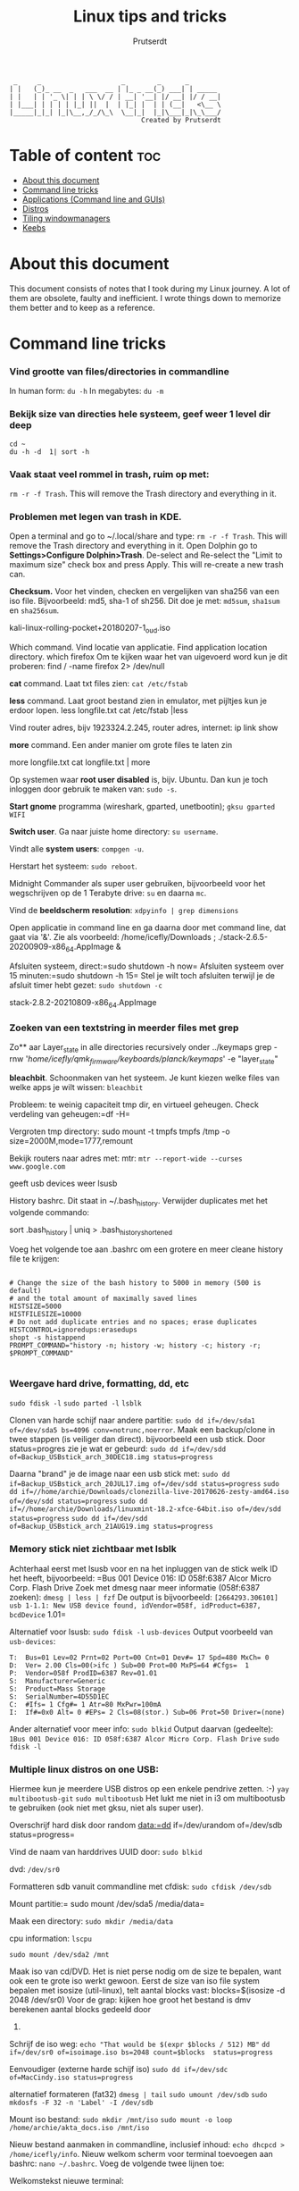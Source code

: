 #+TITLE: Linux tips and tricks
#+STARTUP: showeverything
#+AUTHOR: Prutserdt

#+begin_example
          _     _                    _        _      _
         | |   (_)_ __  _   ___  __ | |_ _ __(_) ___| | _____ 
         | |   | | '_ \| | | \ \/ / | __| '__| |/ __| |/ / __|
         | |___| | | | | |_| ||  |  | |_| |  | | (__|   <\__ \
         |_____|_|_| |_|\__,_/_/\_\  \__|_|  |_|\___|_|\_\___/
                                          Created by Prutserdt
#+end_example

* Table of content :toc:
- [[#about-this-document][About this document]]
- [[#command-line-tricks][Command line tricks]]
- [[#applications-command-line-and-guis][Applications (Command line and GUIs)]]
- [[#distros][Distros]]
- [[#tiling-windowmanagers][Tiling windowmanagers]]
- [[#keebs][Keebs]]

* About this document
This document consists of notes that I took during my Linux journey. A lot of them are obsolete, faulty and inefficient. I wrote things down to memorize them better and to keep as a reference.
* Command line tricks

*** Vind grootte van files/directories in commandline
In human form:
=du -h=
In megabytes:
=du -m=
*** Bekijk size van directies hele systeem, geef weer 1 level dir deep
=cd ~
du -h -d  1| sort -h=
*** Vaak staat veel rommel in trash, ruim op met:
=rm -r -f Trash=. This will remove the Trash directory and everything in it.

*** Problemen met legen van trash in KDE.
Open a terminal and go to ~/.local/share and type:
=rm -r -f Trash=. This will remove the Trash directory and everything in it.
Open Dolphin go to *Settings>Configure Dolphin>Trash*.
De-select and Re-select the "Limit to maximum size" check box and press 
Apply.  This will re-create a new trash can. 

**Checksum.** Voor het vinden, checken en vergelijken van sha256 van een iso
file. Bijvoorbeeld: md5, sha-1 of sh256. Dit doe je met: =md5sum=, =sha1sum= en
=sha256sum=.

kali-linux-rolling-pocket+20180207-1_oud.iso

Which command. Vind locatie van applicatie. Find application location directory.
which firefox
Om te kijken waar het van uigevoerd word kun je dit proberen:
find / -name firefox 2> /dev/null

**cat** command. Laat txt files zien: =cat /etc/fstab=

**less** command. Laat groot bestand zien in emulator, met pijltjes kun je 
erdoor lopen.
less longfile.txt
cat /etc/fstab |less

Vind router adres, bijv 1923324.2.245, router adres, internet:
ip link show

**more** command. Een ander manier om grote files te laten zin

more longfile.txt
cat longfile.txt | more

Op systemen waar **root user disabled** is, bijv. Ubuntu. Dan kun je 
toch inloggen door gebruik te maken van: =sudo -s=.

**Start gnome** programma (wireshark, gparted, unetbootin); =gksu gparted WIFI=

**Switch user**. Ga naar juiste home directory: =su username=.

Vindt alle **system users**: =compgen -u=.

Herstart het systeem: =sudo reboot=.

Midnight Commander als super user gebruiken, bijvoorbeeld voor het 
wegschrijven op de 1 Terabyte drive: =su= en daarna =mc=.

Vind de **beeldscherm resolution**: =xdpyinfo | grep dimensions=

Open applicatie in command line en ga daarna door met command line, dat gaat
via '&'. Zie als voorbeeld:
/home/icefly/Downloads ; ./stack-2.6.5-20200909-x86_64.AppImage &

Afsluiten systeem, direct:=sudo shutdown -h now=
Afsluiten systeem over 15 minuten:=sudo shutdown -h 15=
Stel je wilt toch afsluiten terwijl je de afsluit timer hebt gezet: =sudo shutdown -c=

stack-2.8.2-20210809-x86_64.AppImage

*** Zoeken van een textstring in meerder files met grep
Zo** aar Layer_state in alle directories recursively onder ../keymaps
grep -rnw '/home/icefly/qmk_firmware/keyboards/planck/keymaps/' -e "layer_state"

**bleachbit**. Schoonmaken van het systeem. Je kunt kiezen welke files van
welke apps je  wilt wissen: =bleachbit=

Probleem: te weinig capaciteit tmp dir, en virtueel geheugen. Check verdeling van geheugen:=df -H=

Vergroten tmp directory: sudo mount -t tmpfs tmpfs /tmp -o size=2000M,mode=1777,remount

Bekijk routers naar adres met: mtr: =mtr --report-wide --curses www.google.com=

geeft usb devices weer
lsusb

History bashrc. Dit staat in ~/.bash_history. Verwijder duplicates met het
volgende commando:

sort .bash_history | uniq > .bash_history_shortened

Voeg het volgende toe aan .bashrc om een grotere en meer cleane history file te
krijgen:

#+begin_src shell

# Change the size of the bash history to 5000 in memory (500 is default)
# and the total amount of maximally saved lines
HISTSIZE=5000
HISTFILESIZE=10000
# Do not add duplicate entries and no spaces; erase duplicates
HISTCONTROL=ignoredups:erasedups
shopt -s histappend
PROMPT_COMMAND="history -n; history -w; history -c; history -r; $PROMPT_COMMAND"

#+end_src

*** Weergave hard drive, formatting, dd, etc
=sudo fdisk -l=
=sudo parted -l=
=lsblk=

Clonen van harde schijf naar andere partitie: =sudo dd if=/dev/sda1 of=/dev/sda5 bs=4096 conv=notrunc,noerror=.
Maak een backup/clone in twee stappen (is veiliger dan direct).
bijvoorbeeld een usb stick. Door status=progres zie je wat er gebeurd:
=sudo dd if=/dev/sdd of=Backup_USBstick_arch_30DEC18.img status=progress=

Daarna "brand" je de image naar een usb stick met:
=sudo dd if=Backup_USBstick_arch_20JUL17.img of=/dev/sdd status=progress=
=sudo dd if=//home/archie/Downloads/clonezilla-live-20170626-zesty-amd64.iso of=/dev/sdd status=progress=
=sudo dd if=//home/archie/Downloads/linuxmint-18.2-xfce-64bit.iso of=/dev/sdd status=progress=
=sudo dd if=/dev/sdd of=Backup_USBstick_arch_21AUG19.img status=progress=

*** Memory stick niet zichtbaar met lsblk
Achterhaal eerst met lsusb voor en na het inpluggen van de stick welk ID het
heeft, bijvoorbeeld:
=Bus 001 Device 016: ID 058f:6387 Alcor Micro Corp. Flash Drive
Zoek met dmesg naar meer informatie (058f:6387 zoeken):
=dmesg | less | fzf=
De output is bijvoorbeeld:
=[2664293.306101] usb 1-1.1: New USB device found, idVendor=058f, idProduct=6387, bcdDevice= 1.01=

Alternatief voor lsusb:
=sudo fdisk -l=
=usb-devices=
Output voorbeeld van =usb-devices=:
#+begin_example
T:  Bus=01 Lev=02 Prnt=02 Port=00 Cnt=01 Dev#= 17 Spd=480 MxCh= 0
D:  Ver= 2.00 Cls=00(>ifc ) Sub=00 Prot=00 MxPS=64 #Cfgs=  1
P:  Vendor=058f ProdID=6387 Rev=01.01
S:  Manufacturer=Generic
S:  Product=Mass Storage
S:  SerialNumber=4D55D1EC
C:  #Ifs= 1 Cfg#= 1 Atr=80 MxPwr=100mA
I:  If#=0x0 Alt= 0 #EPs= 2 Cls=08(stor.) Sub=06 Prot=50 Driver=(none)
#+end_example

Ander alternatief voor meer info:
=sudo blkid=
Output daarvan (gedeelte):
=1Bus 001 Device 016: ID 058f:6387 Alcor Micro Corp. Flash Drive=
=sudo fdisk -l=

*** Multiple linux distros on one USB:
Hiermee kun je meerdere USB  distros op een enkele pendrive zetten. :-)
=yay multibootusb-git=
=sudo multibootusb=
Het lukt me niet in i3 om multibootusb te gebruiken (ook niet met gksu, niet
als super user).

Overschrijf hard disk door random data:=dd if=/dev/urandom of=/dev/sdb status=progress=

Vind de naam van harddrives UUID door: =sudo blkid=

dvd: =/dev/sr0=

Formatteren sdb vanuit commandline met cfdisk: =sudo cfdisk /dev/sdb=

Mount partitie:= sudo mount /dev/sda5 /media/data=

Maak een directory: =sudo mkdir /media/data=

cpu information: =lscpu=

=sudo mount /dev/sda2 /mnt=

Maak iso van cd/DVD. Het is niet perse nodig om de size te bepalen, want ook een te 
grote iso werkt gewoon.
Eerst de size van iso file system bepalen met isosize (util-linux), telt aantal blocks
vast:
blocks=$(isosize -d 2048 /dev/sr0)
Voor de grap: kijken hoe groot het bestand is dmv berekenen aantal blocks gedeeld door 
512.

Schrijf de iso weg:
=echo "That would be $(expr $blocks / 512) MB"=
=dd if=/dev/sr0 of=isoimage.iso bs=2048 count=$blocks  status=progress=

Eenvoudiger (externe harde schijf iso)
=sudo dd if=/dev/sdc of=MacCindy.iso status=progress=

alternatief formateren (fat32)
=dmesg | tail=
=sudo umount /dev/sdb=
=sudo mkdosfs -F 32 -n 'Label' -I /dev/sdb=


Mount iso bestand: 
=sudo mkdir /mnt/iso=
=sudo mount -o loop /home/archie/akta_docs.iso /mnt/iso=


Nieuw bestand aanmaken in commandline, inclusief inhoud: =echo dhcpcd > /home/icefly/info=.
Nieuw welkom scherm voor terminal toevoegen aan bashrc: =nano ~/.bashrc=.
Voeg de volgende twee lijnen toe: 

Welkomstekst nieuwe terminal:

echo "Welcome back commander"

Geeft arch logo in asci art plus wat extra info: =screenfetch=. Je kunt ook
neofetch gebruiken. Beide opties zijn bloat. Daarom is pfetch beter. Meer
minimalistich. Deze heb ik ingesteld in mijn .bashrc.


Welkom tekst voor login venster instellen in: =sudo nano etc/issue=
Voeg toe:
===
|--------------------------|
|  Welcome Back Commander  |
|--------------------------|
|    User      : icefly    |
|                          |
|     Modify .xinitrc      |
|     to choose window     |
|     manager and run      |
|     startx               |
|--------------------------|
Arch Linux \r (\l)
===

Roteren van het scherm (0,1,2,3 zijn de richtingen, of left/right/normal)
=xrandr -o 1=
=xrandr -o right=

Zoeken connected displays
=xrandr --query=

Specifieke setup op werk, twee monitoren, breedbeeld in A4 en extra beeldscherm,
gecorrigeerd voor hoogte
=xrandr --output VGA-1 --mode 1280x1024 --pos 1050x195 --output DP-1 --mode 1680x1050 --rotate left --pos 0x0=

Jan 12 22:23:32 archPC kernel: [Firmware Bug]: TSC_DEADLINE disabled due to Errata; 
please update microcode to version: 0x22 (or later). Opgelost door een
intel-ucode installatie en aanpassing aan syslinux:
=yaourt -S intel-ucode=
onderstaande INITRD aangepast in /boot/syslinux/syslinux.cfg:
#+begin_example
LABEL arch
MENU LABEL Arch Linux
LINUX ../vmlinuz-linux
INITRD ../intel-ucode.img,../initramfs-linux.img
APPEND root=/dev/sda1 rw
INITRD ../initramfs-linux.img
#+end_example

Firefox customization: verander skins per website met Stylish.

Change system time: =timedatectl set-time "2017-01-06 22:27:49"=.

Check time: =sudo hwclock --debug=.

Probleem gehad met een uur tijdsverschil, opgelost met: =timedatectl set-ntp true=.

View all the groups: =cat /etc/group=.
Bekijken groups van enkele user: =groups icefly=.

add group (audio) to user (icefly): =sudo gpasswd -a icefly audio=.

Check running programs/close programs.
See processes: =ps waux=
Find PID of program:
=pidof firefox=
=ps aux | grep  firefox=

*(tweede kolom is PID, je kunt trouwens zoeken met wildcards)*
=sudo kill -9 <ur process id> =
=sudo killall firefox=

MD5: =md5sum file.txt=.

Video fragment cutting. T: begin in seconden. D: lengte van clip in sec:
=ffmpeg -i input -ss T -t D -c copy -fflags +genpts output=
=ffmpeg -i Film.mp4 -ss 309 -t 105 -c copy -fflags +genpts Filmpje.mp4=

Frame by frame (Duurt wel langer. Als het bovenstaande niet goed werkt.):
=ffmpeg -i Film.mp4 -ss 308 -t 111 -fflags +genpts Filmpje.mp4=

Vind de code van keys van keyboard (toetsenbord): =xev=.
   
Zet de key repeat snelheid hoger, increase key repeat rate,
modify .xinitrc:
=xset r rate 300 80=

*** Converteren van pdf naar een tekstfile, bijv. voor rabo pdf voor import in gnumeric

for file in NL17RABO0304804207-EUR-2021-06.pdf; do pdftotext -layout "$file";done

*** Converteren van pdf naar een tekstfile en verwijderen van bagger en
veranderen van komma naar punt. 
Vier stappen: 
1: Via command line utililty poppler (pdftotext)
2: maak subdir, verplaats txt files en ga naar subdir
3: Alleen de regels 'br' (afkorting voor bar) wegschrijven.
4: Verwijder overtollige spaties (meer dan 1)
5: Verander komma's naar punten
=for file in *.pdf; do pdftotext -layout "$file"; done=
=mkdir test && mv *.txt test && cd test=
=for file in *; do grep br "$file" > "$file"_tmp && mv "$file"_tmp "$file"; done=
=for file in *; do cat "$file"| tr -s ' ' > "$file"_tmp && mv "$file"_tmp "$file"; done=
=for file in *; do sed 's/,/./g' "$file" > "$file"_tmp && mv "$file"_tmp "$file"; done=
=sed 's/,/./g' '=

*** Removing of password of pdf. Met package xpdf.
Verwijder wachtwoord uit een pdf en save de pdf onder een andere naam:
=pdftops -upw password WachtwoordBeveiligd.pdf ZonderWachtwoord.pdf=

=pdftops -upw Ikwil1glas PDA\ Standaar\ 04-2021.pdf PDA_bacteriophages_for_VF.pdf=

*** Removing size of pdf. Shrinking size by ghostscript package:

#+begin_src example
gs -sDEVICE=pdfwrite \
   -dCompatibilityLevel=1.4 \
   -dDownsampleColorImages=true \
   -dColorImageResolution=150 \
   -dNOPAUSE \
   -dBATCH \
   -sOutputFile=output3.pdf
   PDA_bacteriophages_for_VF.pdf
#+end_src

Het volgende is minder effectief:
#+begin_src example
gs -sDEVICE=pdfwrite -dCompatibilityLevel=1.4 -dPDFSETTINGS=/default \
   -dNOPAUSE -dQUIET -dBATCH -dDetectDuplicateImages \
   -dCompressFonts=true -r150 -sOutputFile=output.pdf PDA_bacteriophages_for_VF.pdf
#+end_src

*** Roteren van pdfs
Probleem: pdf files staan 180 graden gedraaid. Oplossing: roteren van pagina's
en saven als een nieuwe naam.

=qpdf naam.pdf naam_rotated --rotate=90=
for file in *.pdf; do qpdf "$file" "$file" --rotate=90; done

*** pdfs in dark mode weergeven
verander de zathurarc file in ~/.config/zathura, en voeg toe:
set recolor true
set recolor-darkcolor "#dcdccc"
set recolor-lightcolor "#1f1f1f"

Nu wordt het elk document in zathura in dark mode weergeven.

*** Calender
Show Calender this month:
cal 
Show Calender whole year:
cal -y
Show Calender year:
cal 1999

*** Rechten bestanden

Bekijk rechten: =ls -l= =ls -a -l= =ls -al= =ls la=
Bekijk hidden directories
=ls -a=
Uitleg output:
r: read, w: file can be modified, x: file can be executed, s:setUID bit, t: sticky
voorbeeld:
-rw-r--r-- 1 root   root    426 Feb 13 14:21 info
- : een file, want directory geeft de letter: d
rw: owners permission: read and write
r: groups permission: read
r: all the other users
root: gebruiker
root: groep

Verander rechten directory naar:
=chmod u=rwx filename=
=chmod go=rx filename=
=chmod 755 Afbeeldingen=
=chmod 755 test.py nu is het executable=

Verander ownership file met chown: =chown archie filename=.
Bulk verander rechten, incl. subdirectories :-):
=find Afbeeldingen -type d -exec chmod 755 {} +=

Aanmaken directory voor meerdere users (in dit geval, DATA in /home):
=sudo groupadd project=
=sudo usermod -a -G project icefly=
=sudo usermod -a -G project werk=
=sudo chgrp -R project /home/DATA/=
=sudo chmod -R 2775 /home/DATA/=
=sudo chmod -R=

Veranderen van rechten, van root root naar icefly users.
(username groupname)
=chown icefly:users *.*=

**Grafische problemen**

Check grafische kaart, video card
=lspci=
=lspci -v=
=lspci -v | less=
=lspci | grep -i --color 'vga'=
=lshw -class display=
=find /dev -group video=
=glxinfo | grep -i vendor=
=egrep -i " connected|card detect|primary dev|Setting driver"=
=/var/log/Xorg.0.log=
=/var/log/Xorg.0.log=
=/etc/X11/xorg.conf=

Find motherboard information:
=sudo dmidecode -t 2=

Mijn AOC beeldscherm werkt niet met mijn LInux pc
Er zit wel een hdmi connector op maar deze werk toch niet.
Mijn monitor:           AOC CU34G2/BK
Mijn grafische kaart:   [AMD/ATI] Oland [Radeon HD 8570 / R7 240/340 / Radeon 520 OEM]
Mijn moederbord:        
	Manufacturer: LENOVO
Converteren van pdf naar een tekstfile en verwijderen van bagger en 
	Version: 31900058 STD or WIN
	Serial Number: ES13354825
	Chassis Handle: 0x0003

*** Logging
=journalctl=
Zoeken in tijd
=journalctl -b  #current boot=
=journalctl --since "2017-02-11 17:00:00"=
=journalctl --since "2015-01-10" --until "2015-01-11 03:00"=
=journalctl --since yesterday=
=journalctl --since 09:00 --until "1 hour ago"=

Zoeken op unit
=journalctl -u nginx.service=
=journalctl -u nginx.service --since today=
=journalctl -u nginx.service -u php-fpm.service --since today=
Zoeken op process, users, groupID
=journalctl _PID=8088=
=journalctl _UID=33 --since today=


Kernel messages
=journalctl -k #from the current boot=
=journalctl -k -b -5 #messages from 5 boots ago=
Zoeken naar fouten -p=sort by priority
=journalctl -p err -b #Gives all error, critical, alert, or emergency. =

Log live volgen:
=journalctl -f=

Grootte log:
=journalctl --disk-usage=

De command line history staat hier: =/home/icefly/.bash_history=.
Zoeken in de history naar bijv. ssh gaat alsvolgt (zie ook fzf en aliases .bashrc):
=ctrl R=
=history | grep ssh=
=cat=

Maak text bestand aan, daarna typ je text en sluit je met CTR+z om te saven:
=cat > text.txt=.

Zoeken in i3_log directory onderstaande werkt niet....!!!! nog optimaliseren
Wat ik wil: selecteer meest recente log en gooi deze in fzf
=exec "urxvt +sb -e find  ~/i3_log/ -type f -mmin -10 -exec tail -f {} +"=
=~/i3_log | fzf=

=ls -Art | tail -n 1=
dit geeft de meest recente file
onderstaande werkt niet
=ls -Art ~/i3_log | tail -n 1|fzf=

dit wil ik:
= cat ~/i3_log/i3log-2020-01-12-22-14-41|fzf =
maar dan dynamisch door te zoeken met
=ls -Art | tail -n 1=
iets als dit, maar dan werkend:
=cat ~/i3_log/{ls -Art ~/i3_log | tail -n 1}|fzf=

ssh
*** Wissen van regels in meerdere bestanden die een bepaald woord bevatten.

Je kuht natuurlijk handmatig zoeken met fuzzyfind (bijv "wismij"):
cat i3log-2020-02-16-22-09-48 |fzf
Voorbeeld van het verwijderen van een single file:
grep -v "wismij" i3log-2020-02-16-22-09-48 > i3log_tmp ; mv i3log_tmp i3log-2020-02-16-22-09-48
Voorbeeld van verwijderen van regels van alle bestanden i3log* in directory
for thefile in i3log* ; do grep -v "wismij" $thefile > $thefile.$$.tmp; mv $thefile.$$.tmp $thefile; done

Bovenstaande commando werkt niet voor de eerste negen uren van de dag dat het
logfile is aangemaaakt, want dan komt er een spatie in de naam en  volgt er een
"ambiguous redirect" foutmelding. Dit is handmatig te herstellen in vifm: ga
naar de directory en hernoem deze files met cw.

*** Linux keyboard shortcuts
Lijstje met allerlei keyboard shortcuts.


Grafische omgeving shortcuts:
|----------------------------+----------------------------------------------------------|
| Hotkeys                    | Omschrijving                                             |
|----------------------------+----------------------------------------------------------|
| F10                        | Shows menubar/Switch to menubar                          |
| Ctrl Fx (F1-F9)            | Switch naar desktop x                                    |
| Ctrl Alt left/right cursor | Switch workspaces                                        |
| Ctrl Alt Backspace         | Log uit X en terug naar login scherm                     |
| Ctrl Alt Delete            | Reboot                                                   |
| Ctrl Alt D                 | Toggles "show desktop"                                   |
| Ctrl Alt Fx (F1-F9)        | irtual terminal. Goed voor debugging                     |
| Alt                        | Opent het menu bovenin de applicatie                     |
| Alt F1                     | Opent het application menu (niet als Win is ingesteld)   |
| Alt F2                     | Zoek een applicatie                                      |
| Alt F3                     | Zoek een applicatie (uitgebreid)                         |
| Alt F4                     | Closes window                                            |
| Alt F5                     | Returns window to "normal" or previous size              |
| Alt F7                     | Move the window                                          |
| Alt F8                     | Resize the window                                        |
| Alt F9                     | Minimizes current window                                 |
| Alt F10                    | Maximizes current window                                 |
| Alt Tab                    | Cycle through open windows                               |
| Alt Space                  | Open window menu with 'Always on Top' and 'Minimise' and |
| Ctrl c                     | Copy                                                     |
| Ctrl v                     | Paste                                                    |
| Ctrl f                     | Search                                                   |
| Ctrl x                     | Cut the selected                                         |
| Ctrl a                     | Select all text                                          |
| Ctrl b                     | Make the selected text bold                              |
| Ctrl i                     | Make the selected text italic                            |
| Ctrl u                     | Underline the selected text                              |
| Ctrl n                     | Open a new document or window                            |
| Ctrl s                     | Save the current document                                |
| Ctrl o                     | Open another document                                    |
| Ctrl p                     | Print the current document                               |
| Ctrl z                     | Undo the last change you made                            |
| Ctrl Shift Z               | Redo a change that you just undid                        |
|----------------------------+----------------------------------------------------------|

Terminal shortcuts:
|---------+-------------------------------------------------------|
| Hotkeys | Omschrijving                                          |
|---------+-------------------------------------------------------|
| F10     | Shows menubar/Switch to menubar                       |
| Ctrl a  | Ga na begin van de line (in bijv. Nano)               |
| Ctrl e  | Ga na het einde van de line (in bijv. Nano)           |
| Ctrl c  | Kill process in terminal                              |
| Ctrl z  | Zombie an application in a terminal. 'fg' to return.  |
| Ctrl r  | Zoek in de command line. Type een woord dat je zoekt. |
|---------+-------------------------------------------------------|

Firefox shortcuts
|------------+------------------------------------------|
| Hotkeys    | Omschrijving                             |
|------------+------------------------------------------|
| Ctrl       | Open a new tab                           |
| Ctrl Tab   | Rotate through each tab                  |
| Ctrl Shift | TabRotate backwards through each tab     |
| Alt Left   | Page Back                                |
| Alt right  | Page Forward                             |
| Ctrl b     | Show a list of your bookis               |
| Ctrl h     | Show your browsing history               |
| Ctrl k     | Enter a new web search in the search bar |
| Ctrl y     | Show a list of downloaded files          |
| Ctrl r     | Reload the current page                  |
| Ctrl p     | Open a private window                    |
| F11        | Display the current page full-screen     |
| Esc        | Stop loading the current page            |
|------------+------------------------------------------|


*** Batch rename image files

Imagemagick, simpel verkleinen, comprimeren en renamen van files in directory.
resize: pixel size, quality: compression, en daarachter naamverandering
#+begin_src shell
for f in *.JPG
  do
  echo "Converting $f."
  convert "$f" -resize 3000x2000 -quality 60% "${f/.JPG/-resized.JPG}"
done
#+end_src
Batch rename. Verander de naam van bestanden. Zet eerst de foto's in
directories met nummer van dag v.d. vakantie en locatie. Ga in de main 
directory. Dit scriptje VERPLAATST alleen bestanden uit de directory naar
de main directory met als begin de naam van de directory waar het in stond
#+begin_src shell
start=$PWD
for directory in *; do
  cd "$directory"
  for filename in *; do
mv "$filename" ../"$directory$filename"
  done
  cd "$start"
done
#+end_src
In command line:
=start=$PWD; for directory in *; do cd "$directory"; for filename in *; do mv "$filename" ../"$directory $filename"; done; cd "$start"; done=

Batch rename. Verander de naam van bestanden. Zet foto's in directories met nummer van 
dag v.d. vakantie en locatie. Ga in de main directory. Dit scriptje KOPIEERT alle 
bestanden uit de directory naar de main directory met als begin de naam van de 
directory waar het in stond.
PWD = print working directory

#+begin_src shell
start=$PWD
for directory in *; do
  cd "$directory"
  for filename in *; do
    cp "$filename" ../"$directory$filename"
  done
  cd "$start"
done
#+end_src

In command line:
=start=$PWD; for directory in *; do cd "$directory"; for filename in *; do cp "$filename" ../"$directory $filename"; done; cd "$start"; done=

rename all files in all directories....
#+begin_src shell
start=$PWD
for directory in *; do
  cd "$directory"
  for filename in *; do
 for i in $(ls *.*); do exiv2 -r '%Y%m%d-%H%M-:basename:' rename $i; done
  done
  cd "$start"
done
#+end_src

In command line:
#+begin_src shell
=start=$PWD; for directory in *; do cd "$directory"; for filename in *; do exiv2 -r'%Y%m%d_%H%M_:basename:' rename $(ls); done; cd "$start"; done=
=start=$PWD; for directory in *; do cd "$directory"; for filename in *; do exiv2 -r'%Y%m%d_:basename:' rename $(ls); done; cd "$start"; done=
#+end_src

#+begin_src shell
start=$PWD; for directory in *; do cd "$directory"; for filename in *; do for i in $(ls *.*); do for i in $(ls *.*); do exiv2 -r '%Y%m%d-%H%M-:basename:' rename $i; done; done; cd "$start"; done
#+end_src

werkt redelijk, maar niet super want de tijd wordt 3 keer herhaald (original+digitized+modified) Haakjes in naam werkt niet. .mov --> no exif data found in the file. 
=for i in $(ls *.*); do exiv2 -r '%Y%m%d-%H%M-:basename:' rename $i; done=

Find datum van foto metadata:
=identify -format %[EXIF:DateTimeOrginal]=
IMG_1923.JPG

Kopieer bestand in dezelfde directory met andere naam:
=cp IMG_1923.JPG test.JPG=

Vind datum van foto en gebruik dit voor het hernamen van de foto (test.jpg
--> 20150516-1935_test.jpg)
werkt goed. metadat blijft intact.
=exiv2 -r'%Y%m%d-%H%M_:basename:' rename $(ls)=

29MAR20: Rename pictures
Step 1, rename files by metadata in directory:
=exiv2 -r'%Y%m%d-%H%M_:basename:' rename $(ls)=
Step 2: Change *.jpeg to *.jpg in directory
=find -name '*.JPG' -exec rename .JPG .jpg {} \;=
=find -name '*.jpeg' -exec rename .jpeg .jpg {} \;=
Step 3: rename with location info
=rename 20190511 20190511_Schiphol *.jpg=

make a list:
#+begin_src shell
rename 20190511 20190511_Schiphol *.jpg
rename 20190512 20190512_Bangkok *.jpg
rename 20190513 20190513_Bangkok *.jpg
rename 20190514 20190514_Bangkok *.jpg
rename 20190515 20190515_Chiang_Mai *.jpg
rename 20190516 20190516_Chiang_Mai *.jpg
rename 20190517 20190517_Chiang_Mai *.jpg
rename 20190518 20190518_Chiang_Mai *.jpg
rename 20190519 20190519_Chiang_Mai *.jpg
rename 20190520 20190520_Koh_Yao_Noi *.jpg
rename 20190521 20190521_Koh_Yao_Noi *.jpg
rename 20190522 20190522_Koh_Yao_Noi *.jpg
rename 20190523 20190523_Kao_Sok *.jpg
rename 20190524 20190524_Kao_Sok *.jpg
rename 20190525 20190525_Kao_Sok *.jpg
rename 20190526 20190526_Koh_Tao *.jpg
rename 20190527 20190527_Koh_Tao *.jpg
rename 20190528 20190528_Koh_Tao *.jpg
rename 20190529 20190529_Koh_Samui *.jpg
rename 20190530 20190530_Ang_Thong *.jpg
rename 20190531 20190531_Koh_Samui *.jpg
rename 20190601 20190601_Bangkok *.jpg
rename 20190602 20190602_Schiphol *.jpg
rename 20190603 20190603_Schiphol *.jpg
#+end_src

Combine to one line:
#+begin_src shell
rename 20190511 20190511_Schiphol *.jpg; rename 20190512 20190512_Bangkok*.jpg; rename 20190513 20190513_Bangkok *.jpg; rename 20190514 20190514_Bangkok *.jpg; rename 20190515 20190515_Chiang_Mai *.jpg; rename 20190516 20190516_Chiang_Mai *.jpg; rename 20190517 20190517_Chiang_Mai *.jpg; rename 20190518 20190518_Chiang_Mai *.jpg; rename 20190519 20190519_Chiang_Mai *.jpg; rename 20190520 20190520_Koh_Yao_Noi *.jpg; rename 20190521 20190521_Koh_Yao_Noi *.jpg; rename 20190522 20190522_Koh_Yao_Noi *.jpg; rename 20190523 20190523_Kao_Sok *.jpg; rename 20190524 20190524_Kao_Sok *.jpg; rename 20190525 20190525_Kao_Sok *.jpg; rename 20190526 20190526_Koh_Tao *.jpg; rename 20190527 20190527_Koh_Tao *.jpg; rename 20190528 20190528_Koh_Tao *.jpg; rename 20190529 20190529_Koh_Samui *.jpg; rename 20190530 20190530_Ang_Thong *.jpg; rename 20190531 20190531_Koh_Samui *.jpg; rename 20190601 20190601_Bangkok *.jpg
#+end_src

Helaas lukte het niet om .mov .gif en .mp4 te hernoemen met de exiv2 data.
Daarom heb ik exiftool gedownload.
=exiftool -time:all VID_20190513_113545.mp4=
#+begin_example
Creation Date                   : 2019:06:01 14:09:27+07:00
gif: geen creation date 
mov: Creation Date
mp4: Creation Data
#+end_example

#+begin_example
exiftool -time:all IMG_4074.mov
Create Date                     : 2020:02:16 15:39:55
Creation Date                   : 2019:06:01 14:09:27+07:00
#+end_example
--------------------------------------------------------------
November 2020, wederom vakantiefotos sorteren.
Een van de devices lag 66 minuten achter. Daardoor werkte dit niet:
=exiv2 -r'%Y%m%d-%H%M_:basename:' rename $(ls)=
De fotos stonden daarna namelijk niet goed chronologisch. Dit is opgelost door 
de fotos van het device in een directory te zetten (pro tip: mount het geheugen
om extra snel te kunnen werken) en het volgende:
=exifftool -DateTimeOriginal+='0:00:0 1:06:0' *.*=
=rm *original=
en daarna alle foto's bij elkaar te zetten en in te voeren:
=exiv2 -r'%Y%m%d-%H%M_:basename:' rename $(ls) === Nu wil ik nog de .jpeg en .JPG files omzetten naar .jpg.  Doe dit met:
=find -name '*.JPG' -exec rename .JPG .jpg {} \;=
=find -name '*.jpeg' -exec rename .jpeg .jpg {} \;=
Nu wil ik nog de locatie toevoegen voor elke foto.
Dat doen we per dag en daar zetten we een locatie bij.
Dat gaat handig via vim.
creer eerst een lijst met de dagen:
#+begin_example
20201008
20201009
20201010
20201011
20201012
20201013
20201014
20201015
20201016
#+end_example

En verander dit in vim in de volgende lijst:
#+begin_src shell
rename 20201007 20201007_Roma *.jpg;
rename 20201008 20201008_Roma *.jpg;
rename 20201009 20201009_Roma *.jpg;
rename 20201010 20201010_Roma *.jpg;
rename 20201011 20201011_Napoli *.jpg;
rename 20201012 20201012_Napoli *.jpg;
rename 20201013 20201013_Napoli *.jpg;
rename 20201014 20201014_Napoli *.jpg;
rename 20201015 20201015_Positano *.jpg;
rename 20201016 20201016_Schiphol *.jpg;
#+end_src

#+begin_src shell
rename 20201007 20201007_Roma *.jpg; rename 20201008 20201008_Roma *.jpg; rename 20201009 20201009_Roma *.jpg; rename 20201010 20201010_Roma *.jpg; rename 20201011 20201011_Napoli *.jpg; rename 20201012 20201012_Napoli *.jpg; rename 20201013 20201013_Napoli *.jpg; rename 20201014 20201014_Napoli *.jpg; rename 20201015 20201015_Positano *.jpg; rename 20201016 20201016_Schiphol *.jpg;
#+end_src
En samenvoegen in vim tot de volgend commandline die je laat lopen
Opmerking: het gaf foutmeldingen, omdat het te snel gaat ofzo, onduidelijk, het
is wss beter om de bovenstaande commandos afzonderlijk te laten lopen, of er
een microbreak tussen zetten ofzo:
#+begin_src shell
rename 20201007 20201007_Roma *.jpg; rename 20201008 20201008_Roma *.jpg; rename 20201009 20201009_Roma *.jpg; rename 20201010 20201010_Roma *.jpg; rename 20201011 20201011_Napoli *.jpg; rename 20201012 20201012_Napoli *.jpg; rename 20201013 20201013_Napoli *.jpg; rename 20201014 20201014_Napoli *.jpg; rename 20201015 20201015_Positano *.jpg; rename 20201016 20201016_Schiphol *.jpg;
#+end_src
===
Mac image format heic conversion
Conversion of .heic to jpg:
=for file in *.heic; do heif-convert $file ${file/%.heic/.jpg}; done=

Roteren van afbeeldingen dmv exif informatie
Correct rotation image by exif data:
het volgende werkt NIET:
=jhead -autorot *.jpg=

andere optie: exiftran
WERKT OOK NIET:
=exiftran -ai *.jpg=
Geef exif informatie:
=identify -verbose 20201008_Roma-1022_IMG_6383.jpg | grep "exif:"""=
Informatie is te zien via:
=exiftool -Orientation -S IMG_0049.heic=
=exiftool -Orientation -S -n a IMG_0049.heic #(output als getal)=
WAT EEN GEDOE! DAN MAAR IN VIM VERWERKEN!!!!!!
Eerst orientatie zoeken via:
exiftool -Orientation -S *
Daarna deze output gecopieerd naar vim en de verschillende orientaties in
apparte dirs gezet (dmv commandline cp files.jpg file2.jpg dirnaam).
Daarna in deze dirs de bestanden gedraaid met de volgende commandos:

--------------------------------------------------------------
Augustus 2021: verwerken van fotos van Portugal vakantie. De apple fotos heb ik 
verkregen door de fotos te selecteren in apple photo en deze te plakken in een
mapje en deze te uploaden naar mijn cloud en ze binnen halen.
Ik heb dus de *.JPG en *.raw van mijn camera, de raw files zet ik appart en ga
ik niet aan zitten. Verder zijn er *.jpg van Cindy.
Eerst de volgende command line commandos uitgevoerd:
=mkdir test=
=cp *.* test=
=cd test=
=exiv2 -r'%Y%m%d-%H%M_:basename:' rename $(ls)=
=find -name '*.JPG' -exec rename .JPG .jpg {} \;=
=find -name '*.jpeg' -exec rename .jpeg .jpg {} \;=
Hier in vim de dagen van vakantie uitgetypt:

#+begin_example
20210615
20210616
20210617
20210618
20210619
20210620
20210621
20210622
20210623
20210624
20210625
20210626
20210627
20210628
20210629
20210630
20210701
20210702
20210703
#+end_example

En vervolgens het adres er achter schrijven(via keyboard macros)
#+begin_example
20210615_Porto
20210616_Porto
20210617_Porto
20210619_Lagos
20210620_Lagos
20210621_Lagos
20210622_Lagos
20210623_Lagos
20210624_Lagos
20210625_Lagos
20210626_Evora
20210627_Evora
20210628_Evora
20210629_Pinhao
20210630_Pinhao
20210701_Pinhao
20210702_Pinhao
20210703_Amsterdam
#+end_example

Daarna het volgende ervoor/erachter zetten met macros keyboard en vim :
#+begin_src shell
rename 20210615 20210615_Porto *.jpg;
rename 20210616 20210616_Porto *.jpg;
rename 20210617 20210617_Porto *.jpg;
rename 20210619 20210619_Lagos *.jpg;
rename 20210620 20210620_Lagos *.jpg;
rename 20210621 20210621_Lagos *.jpg;
rename 20210622 20210622_Lagos *.jpg;
rename 20210623 20210623_Lagos *.jpg;
rename 20210624 20210624_Lagos *.jpg;
rename 20210625 20210625_Lagos *.jpg;
rename 20210626 20210626_Evora *.jpg;
rename 20210627 20210627_Evora *.jpg;
rename 20210628 20210628_Evora *.jpg;
rename 20210629 20210629_Pinhao *.jpg;
rename 20210630 20210630_Pinhao *.jpg;
rename 20210701 20210701_Pinhao *.jpg;
rename 20210702 20210702_Pinhao *.jpg;
rename 20210703 20210703_Amsterdam *.jpg;
#+end_src


Daarna het bovenstaande samengevoegd tot een enkel commando:
#+begin_src shell
rename 20210616 20210616_Porto *.jpg; rename 20210617 20210617_Porto *.jpg; rename 20210619 20210619_Lagos *.jpg; rename 20210620 20210620_Lagos *.jpg; rename 20210621 20210621_Lagos *.jpg; rename 20210622 20210622_Lagos *.jpg; rename 20210623 20210623_Lagos *.jpg; rename 20210624 20210624_Lagos *.jpg; rename 20210625 20210625_Lagos *.jpg; rename 20210626 20210626_Evora *.jpg; rename 20210627 20210627_Evora *.jpg; rename 20210628 20210628_Evora *.jpg; rename 20210629 20210629_Pinhao *.jpg; rename 20210630 20210630_Pinhao *.jpg; rename 20210701 20210701_Pinhao *.jpg; rename 20210702 20210702_Pinhao *.jpg; rename 20210703 20210703_Amsterdam *.jpg;
#+end_src
De *.mov files van apple moet ik nog hernoemen... Hoe kan ik in metadata...

onderstaande optie nog testen, volgens stackoverflow:
=exiftool -time:all vid.mov=

in de manpage staat het antwoord, alleen nog even checken of dit de juiste
format is....:

 exiftool '-FileName<CreateDate' -d %Y%m%d_%H%M%S%%-c.%%e dir
             Rename all images in "dir" according to the "CreateDate" date and
             time, adding a copy number with leading '-' if the file already
             exists("%-c"), and preserving the original file extension (%e).  Note the extra '%' necessary to escape the filename codes (%c and %e) in the date format string.)'')"")''""""'>'

*** PACMAN/YAOURT/YAY

Je kunt downgraden naar een andere datum (terug in de tijd!) door 
replacing your /etc/pacman.d/mirrorlist with the following content:
Server=https://archive.archlinux.org/repos/2014/03/30/$repo/os/$arch
Then update the database and force downgrade:
# pacman -Syyuu

Info staat in /etc/pacman.conf en /etc/pacman.d/mirrorlist
Yaourt --> pas pacman.conf aan, toelaten van franse server:
[archlinuxfr]
SigLevel = Never
Server = http://repo.archlinux.fr/$arch
==> Pacman is currently in use, please wait.
=sudo rm /var/lib/pacman/db.lck=
=update=
=yaourt -Syu=
=sudo pacman -Syu=
=yaourt -Syyu --debug=
To remove a package, which is required by another package, without
removing the  dependent package:
=yaourt -Rdd=
Als een file corrupted is, dan forceer het opnieuw installeren:
=yaourt -S --force=

Ignore package, stel dat een package een probleem geeft, dan kun je dit
ignoren...
=sudo pacman -Syu --ignore fontconfig=

Forcefull install package (liever niet forceren, alleen bij uitzondering)
=sudo pacman -S --force packagename =
Installeer alles geforceerd, alleen bij uitzondering, zorg voor een 
volledige backup van het systeem voor de zekerheid
=sudo pacman -Syu --force =

For recursively removing orphans and their configuration files
=sudo pacman -Rns $(pacman -Qtdq)=

number of applications
=sudo pacman -Q | wc -l=
=sudo pacman -Qet | wc -l=
List number of applications by size
=sudo pacman -Qi | egrep '^(Name|Installed)' | cut -f2 -d':' | paste - - | column -t | sort -nrk 2 | grep MiB | less=
all apps:
=sudo pacman -Qe=
Export all installed apps to a textfile:
=sudo pacman -Qe > ~/Stack/Command_line/pacman_Qe_01JAN24=
check orphan packages
=sudo pacman -Qdt=
Remove the application + orphan packages
=sudo pacman -Rns packagename=
combineren van bovenstaande 2 commands, verwijderd automatisch de orphan 
packages
=sudo pacman -Rns $(pacman -Qdtq)=
opschonen cache en outdated packages
=paccache -r=
=sudo pacman -Scc= #oud! gebruik paccache nu!

pacman.conf instellen
/etc/pacman.conf
Zet in misc. gedeelte:
=Color=        # commenting out
=CheckSpace=   # commenting out
=ILoveCandy=   # Toegevoegd voor pacman animatie tijdens download
grafische info over pacman
=sudo pacman --version=
Display clever insults when an incorrect password is entered instead of
printing the default "wrong password" message. Find /etc/sudoers and 
append "insults"
=sudo nano /etc/sudoers=
=Defaults specification=
=Defaults insults=
=Cleaning package cache=

26JUN19: overgestapt van Yaourt naar YAY, omdat yaourt niet meer 
onderhouden wordt. Installatie:
=sudo git clone https://aur.archlinux.org/yay.git=
=cd yay=
=makepkg -si=
Update het hele systeem
=yay -Pw= #print nieuws, als het er is
=yay -Syu= #Hetzelfde als alleen yay gebruiken! Dus -Syu hoef je niet te gebruiken
De help functie
=yay --help=
=man yay=
Zoeken beschikbare packages
=yay -Ss spotify= Geeft een lijst van AUR plus officiele packages
Installeren van bekende package
=yay -S spotify=
=packages=
=yay spotify=
Pacman upgrade gaf telkens: there is nothing to do. Het bleek dat de mirrorlist
niet meer goed werkte (wss stond er een foute in de lijst). Het probleem is
opgelost met Reflector.
Reflector. Sorteer de beste 20 mirrors en schrijf in mirrorlist. Vergeet niet
om een backup te maken van /etc/pacman.d/mirrorlist:
=sudo reflector --verbose --latest 20 --sort rate --save /etc/pacman.d/mirrorlist=
Verbetering 20DEC21: Ik wil alleen https sites en zoeken in de lijsten van NL
en DE. Ik kies de latest 50 om de meeste NL servers mee te nemen in de test, 
anders zijn er bijna alleen Duitse servers en de NL servers zijn voor mij het snelste:
=sudo reflector --verbose --protocol https --country NL,DE --latest 50 --sort rate --save /etc/pacman.d/mirrorlist=

*** WIFI

Find names of network devices
=sudo ip link=
=ip addr show= laat ip addres zien (en andere info)
Discovery of access points
=iwlist wlan0 scanning | less=
Check current mac adress
=ip link show eth0=
Bring network interface down
=ip link set dev eth0 down=
Change mac adress
=ip link set dev eth0 address XX:XX:XX:XX:XX:XX=
Bring network interface back up
=ip link set dev eth0 up=

mac adress vast internet desktop pc
eth0: <BROADCAST,MULTICAST,UP,LOWER_UP> mtu 1500 qdisc pfifo_fast state UP mode DEFAULT qlen 1000
link/ether 00:1a:4d:5d:fe:4c brd ff:ff:ff:ff:ff:ff
Mijn ip address 82.174.98.248
=sudo ip link set dev eth0 down=
=sudo ip link set dev eth0 address 00:23:4E:00:00:00=
=sudo ip link set dev eth0 up=
Verander mac address wlan0 en wlan1 via onderstaande shell script
===
machack.sh: deze shell veranderd mac address van wlan0 en wlan1
            naar 00:23:4E:00:00:00 en 00:23:4E:11:11:11
#+begin_src shell
#!/bin/sh\
sudo ip link set dev wlan0 down
sudo ip link set dev wlan0 address 00:23:4E:00:00:00
sudo ip link set dev wlan0 up
sudo ip link set dev wlan1 down
sudo ip link set dev wlan1 address 00:23:4E:11:11:11
sudo ip link set dev wlan1 up
#+end_src

Dit stuk tekst zijn simpele tools voor gebruik van Bash

testen of de file exec is:                  =sudo ls -l bestandsnaam.sh=
script executable maken:                    =sudo chmod +x bestandsnaam.sh=
script read/writeable maken voor iedereen:  =sudo chmod a+rw bestandsnaam=
scrip runnen:                               =./bestandsnaam.sh=

Verander mac address wlan0 en wlan1 via onderstaande shell script terug
macback.sh: deze shell veranderd mac address van wlan0 en wlan1
            naar android device en alfa USB wifi
            dan worden beide wlans geaccepteerd door mijn
            routers...
#+begin_src shell
#!/bin/sh\
sudo ip link set dev wlan0 down
sudo ip link set dev wlan0 address 18:E2:C2:15:EC:48
sudo ip link set dev wlan0 up
sudo ip link set dev wlan1 down
sudo ip link set dev wlan1 address 00:C0:CA:58:16:A5
sudo ip link set dev wlan1 up
#+end_src
*** VNC (controle van desktop van buitenaf,oa android phone)

vncserver
New 'archPC:2 (archie)' desktop is archPC:2
Starting applications specified in /home/archie/.vnc/xstartup
Log file is /home/archie/.vnc/archPC:2.log
Ik heb vnc beveiligd met ssh door het volgende commando:
=sudo chmod 700 ~/.vnc=
=vncserver=
of
=vncserver -geometry 1920x1080 -alwaysshared -dpi 96-localhost :1=
Mobieltje het lukt om in te loggen zonder ssh met androidVCN:
192.168.31.100:1 geeft login.. geen ssh
stoppen server
=vncserver -kill :1=
Vinden open vnc applicaties 
=ps -A |grep vnc=
=kill -SIGKILL <PID>=
=kill -9 <PID>=
Running directly from X0vncserver (werkt ook!)
=x0vncserver -display :0 -passwordfile ~/.vnc/passwd=
Aanpassen wachtwoord (ww in keepass)
vncpasswd
82.174.98.248
Configure the target computer's router to forward port 5900.
Look up the target computer's public (external) IP address.
Enter the public IP address in VNC Viewer to establish a connection.

*** Manipuleren van GE UNICORN
Installeren van packages die nodig zijn (oa een hex editor)
=sudo pacman -S python2-pip python-pip python2-matplotlib python2-xlsxwriter=
=sudo pacman -S python-matplotlib python-xlsxwriter ghex=
Downloaden pycorn v 0.18 script, en daarna dit python script installeren
via:
=sudo pip install pycorn=

Run het script via voorbeelden uit 
*/usr/lib/python3.6/site-packages/pycorn/docs/USAGE_pycorn-bin.txt*:
=pycorn-bin.py -p /home/DATA/'HESP preproduct001.res'=
=pycorn-bin.py -p -r 3 /home/DATA/'HESP preproduct001.res'=
=pycorn-bin.py -e xlsx /home/DATA/'HESP preproduct001.res'=
=pycorn-bin.py -p csv /home/DATA/'HESP preproduct001.res'=

Run het script via:
=pycorn-bin.py -2 csv /home/DATA/'HESP preproduct001.res'=
Geen output... waar is de csv file???

Volgende geeft geen output...:
=cd /usr/lib/python3.6/site-packages/pycorn=
=pycorn.py /home/DATA/'HESP preproduct001.res=

Batch script voor het maken van een pdf file van *.res in de huidige directory (WERKEND!):
=for i in *.res;do pycorn-bin.py -p "$i";done=
Proberen om data te lezen van een res file. Handmatig zonder de pycorn 
script. Uitleg opbouw van .res files staat in het onderstaande document.
Ik wil de sensor data uitlezen. Dit bevat de volgende informatie (twee 
locaties)
=nano /home/werk/Downloads/PyCORN-master/pycorn/docs/RES_files_layout.txt=
=nano /usr/lib/python3.6/site-packages/pycorn/docs/RES_files_layout.txt=

Structure of sensor data
8 bytes per pair
4 bytes sig/int	Accumulated volume, divide by 100 to obtain value in ml
4 bytes sig/int	Sensor value, divide by 1000/100/10 depending on sensor type. 

Bekijken file:
=ghex /home/werk/Downloads/PyCORN-master/samples/sample1.res=
=ghex /home/DATA/'HESP preproduct001.res'=
......to be continued....
    
*** Perform google search from commandline: tuxi
tuxi wie is de mol

*** Bluetooth instellen

Geprobeerd aan de gang te krijgen: 07MAY18.
Install
=yaourt -S bluez bluez-utils=

=modinfo btusb=
Output:
#+begin_example
modinfo
ERROR: Module aliaa btusb not found
#+end_example

Dus de module maar geladen:
=modprobe btusb=
=modprobe=
Output: 
#+begin_example
FATAL: Module btusb not found in directory
/lib/modules/4.16.6-1-ARCH.  To load a module by filename (i.e. one that
is not installed in /usr/lib/modules/$(uname -r)/): insmod filename [args]
insmod filename [args]
#+end_example

=modprobe -c | grep btusb=
#+begin_example
output: options btusb reset=1
#+end_example
Then start the bluetooth.service systemd unit.
You can enable it to start automatically at boot time. 

=sudo systemctl start bluetooth.service=
=modinfo btusb=

Deze keer wel output
dmenu Bluetooth manager: Bluez daemon is no running, blueman-manager cannot
continue.
=sudo modprobe btusb=
dmenu Bluetooth manager geen foutmelding maar er gebeurt niets.
Daaro blueberry, met gui, geïnstalleerd

=sudo pacman -S blueberry=
In Blueberry, gestart in commandline, staat er een x bij devices no 
plugin adapter found
met dmenu a, alle blueman apps geprobeerd, zonder succes.
blueman aangezet adapter
Blijkbaar heb ik geen bluetooth op mijn pc want geen output bij:
=sudo lsusb |grep Bluetooth=

*** VPN
19JAN19: ProtonVPN getest in mijn transip console.
Aangemeld bij ProtonVPN via werk email. ProtonVPN gebruikt openvpn.
Ingelogd op de website. Daar bij account staat de OpenVPN/IKEv2 username
Transip, rechtsonder networkmanager, add connection, VPN, 
Het probleem is dat ik geen secure core configs kan downloaden. Er werd
aangegeven dat er drie servers beschikbaar waren voor de gratis versie. 
Maar waar kan ik deze vinden en hoe krijg ik een config file....
Aangemeld voor protonmail...

20JAN19. VPNbook op mijn VPS getest
=sudo apt-get update=
=sudo apt-get install network-manager-openvpn=
Ga naar rechtsonder network manager, add connection, vpn, import a saved
VPN configuration. Gekozen: vpnbook, de4 server

Automatiseren van 200 muis klikken om de 50 ms:
=xdotool click --delay 50 --repeat 20 1=

*** Samba instellen
Het onderstaande werkt helaas nog niet.
=sudo yaourt -S samba=
daarna een smb.conf file aangemaakt in /etc/samba
gekopieerd van :https://git.samba.org/samba.git/?p=samba.git;a=blob_plain;f=examples/smb.conf.default
aangepast: =workgroup = WORKGROUP=
aangepast: =log file = /var/log/samba/%m.log.=
scannen locaties: =smbtree=

installed: 
=gvfs=
=gvfs-smb=
=sshfs=

*** Fonts installeren
Double_Feature.ttf file gedownload, deze wil ik nu installeren.
Maak deze directory: =mkdir -p ~/.local/share/fonts=
Kopieer de ttf file: =cp ~/Downloads/*.ttf ~/.local/share/fonts=
Verfris fc-cache: =fc-cache -f -v =
Kijken of de font erbij staat: =fc-list | grep Double=

*** Problemen met fonts (Manjaro XFCE 2022, na gebruikname mijn dotfiles)
Alacritty: verander het Hack font naar monospace in ~/.config/alacritty/alacritty.yml


*** Problemen met keyboard in Manjaro XFCE 2022, na in gebruikname van mijn dotfiles)
In commandline: =setxkbmap us=. Daarmee zet je het keyboard naar us, en nu zijn mijn problemen voorbij!


*** SQlite3 database
https://www.tutorialspoint.com/sqlite/sqlite_select_query.htm
Locatie database: /home/archie/domoticz/domoticz.db
Met de applicatie sqlitebrowser zie je dat de column Humidity staat in Table: Temperature

Command line; open database:
=sqlite3=
Nu zit je in 'sqlite3>' shell!
=.open domoticz.db=
select * from Temperature;
select Humidity from Temperature;
select Humidity, Date from Temperature;

csv export sqlite (volg door tussendoor '.show'):
=.mode csv=
=.output test.csv=
select Humidity, Date from Temperature;
=.output stdout=
---
*** Corona script
Procedure gepikt van Luke Smith
=curl https://corona-stats.online=
=curl https://corona-stats.online/netherlands > ~/.cache/corona=
Script aangemaakt in ~/.local genaamd corona, executable gemaakt door:
=chmod +x ~/.local/corona=
Inhoud script:

#+begin_src shell

#!/bin/sh
#
# This script imports a corona dataset
# on a daily basis and gives output in
# the i3 bar

#If not downloaded today, then download
[ "$(stat -c %y ~/.cache/corona | cut -d' ' -f1)" != "$(date '+%Y-%m-%d')" ] &&
curl -s https://corona-stats.online/netherlands > ~/.cache/corona

# Fetch information and give output with emojis
=grep "Netherlands" ~/.cache/corona |=
=sed "s/\s*//g ; s/║//g ; s/│/;/g" |=
=awk -F';' '{print "😷" $3 "("$4")" "☠️" $5 "("$6")"    ud script:=

#+end_src

PROBLEEM: nu heb ik een goed script, maar hoe voeg ik dit toe aan i3bar.
Aan i3status kun je geen script hangen... (vim ~/.config/i3status/config)

*** Downloaden DeGiro porfolio data en berekenen percentage.

https://trader.degiro.nl/trader Portfolio openen in Brave, daarna selecteer
je Export to .csv en save het in ~/Downloads/test.
hotkey left alt+a runt het script aandelen.sh dat de csv omzet in handig
formaat van hoog naar laag: BedragAandeel PercentageAandeel NaamAandeel

Voorbeeld:
357 38.9 %	VANGUARD S&P500
357 38.5 %	VANGUARD FTSE ALL-WORLD UCITS E...
895 18.1 %	VANECK VECTORS BITCOIN ETN
676 4.5 %	ISHARES PROP GLO

Dit script is geen onderdeel van mijn dotfiles en daarom plak ik het hier:


#+begin_src shell

#!/bin/sh
#~/.config/aandelen.sh
#                      _      _                  _
#  __ _  __ _ _ __   __| | ___| | ___ _ __    ___| |__
# / _= |/ _= | '_ \ / _= |/ _ \ |/ _ \ '_ \  / __| '_ \
#| (_| | (_| | | | | (_| |  __/ |  __/ | | |_\__ \ | | |
# \__,_|\__,_|_| |_|\__,_|\___|_|\___|_| |_(_)___/_| |_|
#
# Automating some routines :-)
#
#gnumeric ~/Stack/Documenten/Aandelen/Rekenvoorbeelden.xls & # open spreadsheet
alacritty -e vim ~/Stack/Documenten/Aandelen/aandelen_log.md & # open md file
cat ~/Downloads/test/Portfolio.csv | sed "1,2 d" | cut -d , -f 1,7 | sed 's/"//'| sort -r -t ',' --key=6 > ~/Downloads/test/TempSorted &&
cat ~/Downloads/test/TempSorted | cut -d , -f 2 | awk '{a[NR] = $1; sum+= $1 } END {for (i = 1; i <= NR; i++) printf "%s %1.1f %\n", a[i],(100 * a[i])/sum}' > ~/Downloads/test/TempPerc &&
cat ~/Downloads/test/TempSorted | cut -d , -f 1  > ~/Downloads/test/TempName &&
paste ~/Downloads/test/TempPerc ~/Downloads/test/TempName > ~/Downloads/test/TempMerged &&
cat ~/Downloads/test/TempMerged | xclip -sel clip

#+end_src

*** Video card information
lspci -vnn | grep VGA -A 12
[AMD/ATI] Oland [Radeon HD 8570 / R7 240/340 / Radeon 520 OEM]
Deze kaart kan 2560X1440 EN 3840X2160 aan maar ik weet niet of dit een goed
idee is.
Ga ik gewoon een ultrawide kopen, of zal ga ik ook een betere video card kopen?

Een nieuwe amd card die zou werken kost 50 euro:
https://www.bol.com/nl/p/asus-r5230-sl-1gd3-l-radeon-r5-230-1gb-gddr3-videokaart/9200000027686779/?bltgh=lAYrxB4tzY134OkTkbpF-w.1_4.5.ProductPage

*** Create Superfast ramdisk
Tijdelijke ramdisk creeren. Handig voor snel lezen/schrijven in geheugen/memory
voor bijvoorbeeld manipuleren van fotos enz.
Check eerst beschikbare ram met free -g of df -T!
tmpfs zorgt ervoor dat het systeem niet kan crashen als de buffer vol is. 
onderaan staat de umount.
  =free -g=
  # check drives (incl virtual drives)
=df -T=
# /home/icefly/Stack/Command_line/Dit geeft user id. Of gebruik gewoon de variabele:
=id -u=
# /home/icefly/Stack/Command_line/Of gebruik gewoon de variabele:
=$XDG_RUNTIME_DIR=
# deze directory kun je gebruiken zonder root privileges. Zie ook aandelen.sh

#Het onderstaande kan ook als je een grotere hoeveelheid wilt gebruiken, ik
#weet niet of er een echte max op /run/user/100 staat...
=sudo mkdir -p /mnt/ram=
=sudo mount -t tmpfs tmpfs /mnt/ram -o size=8192M=
=sudo umount tmpfs /mnt/ram=

*** RSS stuff
sudo pacman -S newsboat
Add RSS feeds in the file: ~/.newsboat/urls
Create a config file: ~/.newsboat/config
I based it on Luke Smith: https://github.com/LukeSmithxyz/voidrice/blob/master/.config/newsboat/config
The macro menu can be called by pressing "."
To download youtube.dll the tsp program is needed which can be installed by the
package called ts

*** ff2mpv
Play youtube and other sources automatically by mpv in firefox.
First set the ff2mpv extension in firefox and then install:
yay ff2mpv-native-messaging-host-git

*** Python programming tricks
Run script from commandline:
=python scripname.py=

Using wing 101 ide: was working, after pacman -Syu the version of python is set
back to 2.7.18, previously version 3.10.1 was set.
First find location of python3:
=which python3=
and add /usr/bin/python3 in wing 101, by selecting edit-configure python-Python
executable - command line --> /usr/bin/python3 and reset python shell (asking
to reset probably). Now stuff works :-)

*** C programming tricks

De meest simpele manier om snel een C programma te draaien:
creeer een file in vim, bijv: test.c
Compile deze file met:
=gcc test.c -o test=
Start de C binary met:
=./test=

*** ZSH en Oh-my-zhs
Na oh-my-zsh-git installatie via yay maak een config via:
cp /usr/share/oh-my-zsh/zshrc ~/.zshrc
Nu beginnen met configureren.

Mijn history staat in ~/.histfile. Verwijder duplicates kan met het onderstaande
=cat -n .histfile | sort -t ';' -uk2 | sort -nk1 | cut -f2- >.histfile=

*** Downgrade, downgraden van pacakges met de applicatie downgrade
Installeren van downgrade via: =yay -S downgrade=
Downgrade applicatie binutils: =sudo downgrade --ala-only binutils=
Daarna heb je de keuze over beschikbare downgrades, en daarna wordt gevraagd of
je de package wil ignoren, waarbij je beter nee kunt kiezen. Let wel dat de
volgende update de downgrade gaat overschrijven.

*** Vergelijken van twee textfiles. Comparing two text files.
diff file1.txt file2.txt

*** Electrum, crypto wallet
AppImage electrum-4.0.9-x86_64.AppImage
Deze aan dmenu toevoegen (~/.cache/dmenu_run).

*** pass
Command line password manager.
install: =sudo pacman -S pass=
Make sure gnupg is installed.

... nog te doen: initialize password store: =pass init=
maar eerst gnupg instellen, hier even de tijd voor nemen....

* Applications (Command line and GUIs)
*** Vim
Installeer gvim, niet om te gebruiken maar om clipboard functionaliteit
tekunnen gebruiken :)
=sudo pacman -S gvim=

Kleuren in vim
Vind het filetype die vim heeft gedetecteerd:
=:verbose setlocal syntax? filetype?=
Verander tijdelijk de syntax naar conf type:
=:set syntax:conf=

 Vim plugins beheerde ik via Vundle (nu is het plug, want vundle is niet
meer onderhouden)
=yay vundle-git=
 volg de manual op github: clone de repo en voeg de toe aan ~.vimrc zoals
  beschreven in de manual.
=git clone https://github.com/VundleVim/Vundle.vim.git ~/.vim/bundle/Vundle.vim=
 Je zet de plugin in .vimrc en installeerd plugins in Vim via:
=:PluginInstall=
Helaas werkt het niet als ik op CTR-P druk, er wordt wel een command gegeven:
=:call Vim_Markdown_Preview()=
 maar er opent geen webpage.

De manual, ook te openen in vim met :help 
=man vim=
Personifieer vimrc
=vim ~/.vimrc=

Switching modes:
|-----+----------------|
| Esc | Exit open mode |
| i   | Insert mode    |
| v   | Visual mode    |
| V   | Visual line    |
|-----+----------------|

Navigation(direct commands):
|---+-------|
| h | left  |
| j | down  |
| k | up    |
| l | right |
|---+-------|

|--------+------------------------------------------------------|
| CTRL+b | page up                                              |
| CTRL+f | page down                                            |
| CTRL+e | scrolls down (snelheid kun in in ./.vimrc instellen) |
| CTRL+y | scrolls up (snelheid kun in in ./.vimrc instellen)   |
| H      | verplaats cursor naar top pagina                     |
| M      | verplaats cursor naar het midden van de pagina       |
| L      | verplaats cursor bodem van de pagina                 |
| gg     | verplaats cursor naar start document                 |
| G      | verplaats cursor naar einde document                 |
|--------+------------------------------------------------------|

Woord navigatie
|---+-------------------------------------------------------------------|
| w | verplaats volgend woord                                           |
| e | verplaats naar einde van het woord (einde: volgende woord)        |
| b | verplaats cursor naar einde van het woord (einde: volgende woord) |
|---+-------------------------------------------------------------------|

Insert mode opties
|---+---------------------------------------------------------------|
| i | insert mode                                                   |
| I | Insert mode, en ga naar het begin van de regel                |
| a | ga naar insert een cursor naar rechts                         |
| A | ga naar einde van laatste woord in insert mode                |
| o | maak een nieuwe regel aan onder cursor en ga naar insert mode |
| O | maak een nieuwe regel boven de cursor en ga naar isert mode   |
|---+---------------------------------------------------------------|

Modifiers
|---+------------------|
| i | inner            |
| s | surround         |
| p | paragraph        |
| . | perform the last |
|---+------------------|

Search stuff
|---------+---------------|
| /string | search string |
| n       | next word     |
| N       | Previous word |
|---------+---------------|

Replace stuff
|---+---------------------------------------|
| r | Replace a single characte             |
| R | Replace until we tell it to stop      |
| c | Changes whatever specified (modifier) |
| C | Changes until the end of a line       |
|---+---------------------------------------|

Delete stuff
|---+-------------------------------------------|
| x | Delete single character after the cursor  |
| X | Delete single character before the cursor |
| d | delete whatever specified (modifiers)     |
| D | delete until the end of the line          |
|---+-------------------------------------------|

Yank (copy) stuff
|-------+---------------------------------------------|
| y     | yanks whatever specified (modifiers, bijv ) |
| Y     | yanks current line completely               |
| :reg: | Show the register                           |
| "aY"  | Yank line to register B                     |
|-------+---------------------------------------------|

Pasting stuff
|-----+------------------------------------------------------------------|
| p   | pastes from vim buffer after cursor                              |
| P   | plakt ervoor (woord: voor regelpositie, regel boven regelpositie |
| "ap | paste  from registry entry a (:reg)                              |
|-----+------------------------------------------------------------------|

Working with macros
|----+------------------------------------------|
| qa | Record a macro and save it to register a |
| q  | Stop recording macro                     |
| @a | Play 1 time macro a (:reg)               |
|----+------------------------------------------|

Editing an existing macro(in dit geval a)
=:new=
="ap=
Pas de macro aan en Escape
="ayy=
=dd=

Zoek en vervang (search and replace), enkele keer: =:s/hot/cold/g=
Search and replace whole file: =:%s/hot/cold/g=
Search and replace,  wissen tekst: =:%s/Links naar bestanden op eigen pagina://g=
Search and replace, wissen tekst, zoeken met wildcard(</small>): =:%s/<.small>//g=
Saving macros separately, since :reg can be overwritten: =get @a='0fa=
Search and replace special characters test: =:s/\~/\$HOME/g=
Search and replace special characters in whole file: =:%s/\~/\$HOME/g=

Alfabetisch Sorteren: =:sort=.

Voorbeelden
4w: 4 woorden verder
6k: 6 regels omhoog
d2w: delete the next two words
ciw: change inner word
ysiw"   : Onduidelijk wat ik hiermee kan doen ... ?

Navigation(command combination examples):
:42: verplaats cursor naar lijn nummer 42
10k: verplaats cursor 10 lijnen omhoog
10-: verplaats cursor 10 lijnen omhoog
10j: verplaats cursor 10 lijnen omlaag
10+: verplaats cursor 10 lijnen omlaag

Verander dit:
Commandl line
1  Command line tricks
2  Rechten bestanden
3  Grafische problemen
Naar dit:
Commandl line
<A href="#1  Command line tricks">naam
<A href="#2  Rechten bestanden">naam
<A href="#3  Grafische problemen">naam
<>
Door het volgende te typen:=qdI'Esc'A'Esc'0jq=
Speel de macro af met: =2@d=

The command line command: :
:q!                                 : Quit without saving, (ZQ is beter)
:wq                                 : Quit with saving (ZZ is beter)
:w naam                             : Save file as naam
:new                                : Open een nieuw scherm
:verbose setlocal syntax? filetype? : Vind de syntax van bestand
:set syntax:conf                    : Tijdelijke Verandering syntax 

VIM; editen van markdown en live preview in browser met de
=iamcco/makrdown-preview.nvim= plugin.
Open een markdown file: =:MarkdownPreview=

Visual block rename tekst:
Control v, selecteer het blok dat je wil aanpassen
r, en hierna tekst invoeren wat je erover wilt schrijven
esc esc, om eruit te gaan en aan te passen.

*** Verwijderen spaties aan begin van regel:
:%s/^\s\+//e

*** Renaming in vim (fout --> goed)
/fout
cgn
goed
Escape
n
.

*** Sorting in vim
alfabetsch sorteren vim document:
:sort /\s\+/

*** Veranderen van tabbing naar spaces
y: yanks whatever specified (modifiers, bijv )
Y: yanks current line completely
:reg: Show the register
"aY: Yank line to register B
:retab

*** Batch renaming in vim/vifm
Open een directory in vifm en tag de namen die je wil veranderen met 't'.
Selecteer een block met CTRL-v en geef daarna shift-I (insert tekst) Esc om 
het over het hele block toe te voegen.
Je kunt ook een blok doornummeren (na CTRL-v) door g CTRL-a te toetsen!

**# Spell checking in Vim
This functionality is alreadey build into Vim! Start it by entering:

=:set spell!=

List of keystrokes (about spell checking)
]s                      Next misspelled word
[s                      Previous misspelled word
z=                      Give autocorrection suggestions
zg                      Add word to dictionary
:set spelllang=en_us,nl Set two spelling dictionaries

Save the current document under another name:
:w ~/.config/suckless/dwm/config.h

Piping into vim, met | vim -
=sudo pacman -Qkk | vim -=

*** fzf (fuzzy finder)
Command line zoek programma. Je kunt er in de huidige directory naar bestanden
zoeken met=fzf=. Dit is perfect voor piping. Bijvoorbeeld =cat * | fzf=
genereerd een tekst bestand van alle files in de directory waar je nu met fzf
in kunt zoeken.

*** Ranger (terminal file browser)
Instellen van image preview in ranger.
https://github.com/ranger/ranger/wiki/Image-Previews
Installeer w3m web browser: =sudo pacman -S w3m=
Voeg toe "set preview_images true" aan in  ~/.config/ranger/rc.conf: 
nano ~/.config/ranger/rc.conf
Tips voor gebruik Ranger
Stoppen is net als VIM: =:q!=.

Belangrijke commands in Ranger (je kunt ook ranger man gebruiken):
z
zh #toggle hidden files on/off
zd #sort directives first

*** figlet
Maak asci word art van een woord in command line: =sudo pacman -S figlet=

*** vifm
Een terminal file manager die gebruikt maakt van VI bindings :-)
Ik heb van Distro Tube de volgende twee files toegevoegd aan 
vi ~/.config/vifm/scripts/vifmimg
#+begin_src shell

#!/usr/bin/env bash
	readonly ID_PREVIEW="preview"
	if [ -e "$FIFO_UEBERZUG" ]; then
	    if [[ "$1" == "draw" ]]; then
	        declare -p -A cmd=([action]=add [identifier]="$ID_PREVIEW"
	                           [x]="$2" [y]="$3" [width]="$4" [height]="$5" \
	                           [path]="${PWD}/$6") \
	            > "$FIFO_UEBERZUG"
	    else
	        declare -p -A cmd=([action]=remove [identifier]="$ID_PREVIEW") \
	            > "$FIFO_UEBERZUG"
	    fi
	fi
#+end_src

=vi ~/.config/vifm/scripts/vifmrun=
#+begin_src shell

#!/usr/bin/env bash
	export FIFO_UEBERZUG="/tmp/vifm-ueberzug-${PPID}"
	function cleanup {
	    rm "$FIFO_UEBERZUG" 2>/dev/null
	    pkill -P $$ 2>/dev/null
	}
	rm "$FIFO_UEBERZUG" 2>/dev/null
	mkfifo "$FIFO_UEBERZUG"
	trap cleanup EXIT
	tail --follow "$FIFO_UEBERZUG" | ueberzug layer --silent --parser bash &
	vifm
	cleanup

#+end_src

Wat je ook nodig hebt is het python script Ueberzug en pillow:
=yay python-ueberzug=
=yay pillow=

Om alles te laten lopen moet je het script ~/.config/vifm/scripts/vifmrun
starten. Verander de rechten van het bestand om executable te maken:
=chmod u=rwx vifmrun=
=ls -a -l (Bekijk rechten)=
=less longfile.txt=
=test=

Nu start je het script door in te voeren.  ~/.config/vifm/scripts/vifmrun
./vifmrun

Dit is toegevoegd als hotkey in i3: =mod+v=

Hernoemen van filenames in vifm in huidige directory(%: files in directory).
Ik wil de whitespaces vervangen door underscored:
===
:%rename
:%s/ /_/g
:wq
===
Het kan nog eenvoudiger!!! In vifm voer in:
=:%s/ /_/g=

*** urxvt (lightweight terminal). Kleurenschema kun je met pywal instellen :-)

Make Xdefault file, typ regel en druk op CTR+z
=cat > .Xdefaults=
Open nano
=nano ~/.defaults=
Plak daarin de onderstaande regels om de transparantie en font in te 
stellen, plus extra's die in de comments worden beschreven.
Created to rice the urxvt terminal.
===
Set transparency

URxvt.transparent:	        true
URxvt.shading:		        30

Choose a decent font.

URxvt.font:                 xft:bitstream Vera Sans Mono:size=9:antialias=true
URxvt.boldFont:             xft:bitstream Vera Sans Mono:bold:size=9:antialias=true

Set a rediculous cursor colour

URxvt.cursoColor:           magenta

Extentions (install urxvt-perls resize-font-git)

URxvt.perl-ext-common:      default, matcher, resize-font, url-select,keyboard-select
URxvt.keysym.M-u:           perl:url-select:select_next
URxvt.url-select.underline: True
 Resizing font by CTRL+j and CTRL+k
URxvt.resize-font.smaller:  C-j
URxvt.resize-font.bigger:   C-k 
 Keyboard select. Je gaat erin met Mod+ESC en eruit met Esc:
URxvt.keysym.M-Escape:      Perl:keyboard-select:activate

#+begin_src shell

# .Xdefaults
#  __  __   _       __             _ _       
#  \ \/ /__| | ___ / _| __ _ _   _| | |_ ___ 
#   \  // _= |/ _ \ |_ / _= | | | | | __/ __|
# _ /  \ (_| |  __/  _| (_| | |_| | | |_\__ \
#(_)_/\_\__,_|\___|_|  \__,_|\__,_|_|\__|___/
#                                            
# Modified by Prutserdt
# Created to rice and improve functionality of the URxvt terminal.

## Set transparancy
=URxvt.transparent:	        true=
=URxvt.shading:		        30=
# Choose a decent font.
=URxvt.font:                 xft:bitstream Vera Sans Mono:size=12:antialias=true=
=URxvt.boldFont:             xft:bitstream Vera Sans Mono:bold:size=12:antialias=true=
=Rxvt*letterSpace: -0 =
# Orange cursor
=URxvt.cursorColor:           orange=

# Used extentions, requires: urxvt-perls resize-font-git
=URxvt.perl-ext-common:      default,matcher,resize-font,url-select,keyboard-select=
# url-select, werkt helaas nog niet... :-(
=URxvt.keysym.M-u:           perl:url-select:select_next=
=URxvt.url-select.underline: true=
=URxvt.url-select.launcher:  "/usr/bin/firefox"=
# Keyboard select.
=URxvt.keysym.M-Escape:      perl:keyboard-select:activate=
=URxvt.keysym.M-s:           perl:keyboard-select:search=
=URxvt.keysym.M-c:           perl:clipboard:copy=

#+end_src


*** cmus. Terminal music player
Begin door het toevoegen van een direcotory, waar het prog. muziek in gaat
zoeken.
=:add ~/Stack=
Het programma heeft VIM bindings. Type 7 om de keybindinglijst te zien:
=7=

*** cava
Een audio visualizer voor in de commandline.
=yay cava=

*** Pywal.
Een script die in commandline van een foto een colorscheme maakte van
16 kleuren. Dit wordt de Xdefault. Op deze manier kun je eenvoudig switchen.
Installeer het script:
=sudo pacman -S python-pywal=
Destilleer de kleuren uit de wallpaper, deze veranderd ook direct de 
wallpaper :-)
=wal -i women-arch-linux-wallpaper.jpg=
=wal -i wallpaper2.JPEG=

Het wal commando veranderd de huidige kleuren in terminal. Je kunt de kleurselectie 
permanent maken door het volgende in .bashrc te zetten:
# Import colorscheme from 'wal' asynchronously
# &   # Run the process in the background.
# ( ) # Hide shell job control messages.
=(cat ~/.cache/wal/sequences &)=
# To add support for TTYs this line can be optionally added.
=source ~/.cache/wal/colors-tty.sh=

*** Nano
Pid van nano in gebruik... heel irritant als je bijv.
=sudo nano /etc/ssh/sshd_config=  wilt aanpassen. Als het verwijderen van
de PID niet werkt (zie allerlei), dan verwijder de swapfile. Deze staat 
in de directory van het bestand dat je wilt openen dus in dit geval:
=cd /etc/ssh= =ls *.swp= =sudo rm .sshd_config.swp= of direct:
=sudo rm /.sshd_config.swp= Dit werkt in Ubuntu 16.10 (mijn VPS)

*** Octave
Geinstalleerd via pacman. Octave-forge packages geinstalleerd via Octave met de
onderstaande commando's in Octave. Helaas mis ik Matlab functionaliteit, ook in
het statistics pakket :(.
=pkg install - io=
=pkg install -forge statistics=

*** Git (en dotfiles procedure)
Instellen Git
=git config --global user.email "firstname@lastname.nl"=
=git config --global user.name "Prutserdt"=
Automatisch wegschrijven van dotfiles in Github.
Dit gaat via de procedure van https://www.atlassian.com/git/tutorials/dotfiles
en https://www.youtube.com/watch?v=tBoLDpTWVOM. Aanmaken van de bare repository 
op de locale pc. Zorg dat je in de ~/dotfiles directory staat en voer het 
volgende in:
=git remote add dotfiles https://github.com/Prutserdt/dotfiles.git=
=git push dotfiles=
=git push --set-upstream dotfiles master=
=git init --bare $HOME/dotfiles=
=alias config='/usr/bin/git --git-dir=$HOME/dotfiles/ --work-tree=$HOME' (add this alias to .bashrc)=
=bash=
=config config --local status.showUntrackedFiles no=
*** Nieuwe poging tot het toevoegen van een key aan github, 06Feb22:

check existing ssh key op linux pc:
ssh-keygen -t ed25519 -C "firstname@lastname.nl"

ls -al ~/.ssh
-rw-r--r--  1 icefly users  100 Feb  6 21:25 id_ed25519.pub
-rw-------  1 icefly users 3381 Jan 19  2021 id_rsa
-rw-r--r--  1 icefly users  744 Jan 19  2021 id_rsa.pub
-rw-r--r--  1 icefly users  799 Jan 19  2021 known_hosts

cat ~/.ssh/id_ed25519.pub
copy/paste in ssh keys gedeelte van github account/settings/ssh keys
Ik heb de hele output regel gepast, incl email adress.

Check ssh key github:
=ssh -T git@github.com=
Geef passphrase: wordt herkend als Prutsterdt!! Goed.

Kijken of ssh agent draait op het systeem:
=eval "$(ssh-agent -s)"=
Ja het draai, want er is een PID.

Then, add your SSH private key to the ssh-agent:
ssh-add ~/.ssh/id_ed25519
Type your passphrase and press Enter:
The command confirms that the private SSH key has been added to the ssh-agent:
Identity added: /home/icefly/.ssh/id_ed25519 (firstname@lastname.nl))

Belangrijk: aangepast in ~/dotfiles/config: -->	url = ssh://git@github.com/Prutserdt/dotfiles.git

Nu is de bare repo geconfigureerd en kun je via de onderstaande procedure je bestanden toevoegen
aan deze bare repo:
=config add .bashrc=
=config commit -m "Add my .bashrc"=

Deze bestaat uit de volgende commando's
=config add -u :/ -v=
=config commit -m "Updated"=
=config push -v=

Git command line examples
=config status=
=config push --force (deze wil je eigenlijk niet gebruiken)=

*** Add an additional dotfile to this repo
=config add .example=
=config commit -m "Add my .example"=
=config push -v=

*** Remove an existing dotfile from this repo
=config rm .example=
=config commit -m "Add my .example"=
=config push -v=

*** How to setup a new dotfiles repo
First create a =dotfiles= directory at ~/ then enter from ~/:
=git remote add dotfiles https://githubc /Prutserdt/dotfiles.git=
=git push dotfiles=
=git push --set-upstream dotfiles master=
=git init --bare $HOME/dotfiles=
=alias config='/usr/bin/git --git-dir=$HOME/dotfiles/ --work-tree=$HOME' (add this alias to .bashrc) bash=
=config config --local status.showUntrackedFiles no=
*** How to add the dotfiles of this repo to a new Linux pc.

Make sure that git is installed and add a name and email:
=git config --global user.email "firstname@lastname.nl"=
=git config --global user.name "Prutserdt"=

Add the following alias to .bashrc:
=alias config='/usr/bin/git --git-dir=$HOME/dotfiles/ --work-tree=$HOME'=
=echo "dotfiles" >> .gitignore=

Now clone your dotfiles into a bare repository in a "dotfiles" folder of your $HOME:
=git clone --bare https://github.com/Prutserdt/dotfiles.git $HOME/dotfiles=

Define the alias in the current shell scope:
=alias config='/usr/bin/git --git-dir=$HOME/dotfiles/ --work-tree=$HOME'=

Checkout the actual content from the bare repository to your $HOME:
=config checkout=

Probably there is an error message that some files are already excisting.
It's a good idea to make backup of the dotfiles in the ~/.config-backup directory:
=mkdir -p .config-backup && \=
=config checkout 2>&1 | egrep "\s+\." | awk {'print $1'} | \=
=xargs -I{} mv {} .config-backup/{}=
Re-run the check out if you had problems:
=config checkout=

Probably not everything is in the correct subdirectory, therefore add the following dirs:
#+begin_src shell
mkdir .config-backup/.config
mkdir .config-backup/.config/i3
mkdir .config-backup/.config/i3status
mkdir .config-backup/.config/ranger
mkdir .config-backup/.config/vifm
mkdir .config-backup/.config/i3status
mkdir .config-backup/Stack
mkdir .config-backup/Stack/Command_line
#+end_src

And then perform the same previously performed commands:
=config checkout 2>&1 | egrep "\s+\." | awk {'print $1'} | \=
=xargs -I{} mv {} .config-backup/{}=
Now re-run the check and find out if there are still issues:
=config checkout=
Set the flag showUntrackedFiles to no on this specific (local) repository:
=config config --local status.showUntrackedFiles no=
If needed use:
=config checkout -f=
*** Force update from local to github repo:
/usr/bin/git --git-dir=$HOME/dotfiles/ --work-tree=$HOME push -f

*** Add my suckless utilities to my repo:

config add .example
=commit -m "Add my .example"=
=push -v=
=config add ~/suckless/dwm/LICENSE=

copy from vifm:
remove stuff by
open output in vim, ctrl v block selection, copy, and removing white space at
the end by :%s/\s\+$//e

#+begin_src shell
config add ~/suckless/dwm/config.h &&
config add ~/suckless/dwm/config.mk &&
config add ~/suckless/dwm/drw.c &&
config add ~/suckless/dwm/drw.h &&
config add ~/suckless/dwm/drw.o &&
config add ~/suckless/dwm/dwm.1 &&
config add ~/suckless/dwm/dwm.c &&
config add ~/suckless/dwm/dwm.o &&
config add ~/suckless/dwm/dwm.png &&
config add ~/suckless/dwm/layouts.c &&
config add ~/suckless/dwm/transient.c &&
config add ~/suckless/dwm/util.c &&
config add ~/suckless/dwm/util.h &&
config add ~/suckless/dwm/util.o &&
config add ~/suckless/dwm/vanitygaps.c &&
config add ~/suckless/dwm/log/diff_log
config add ~/suckless/dmenu/LICENSE &&
config add ~/suckless/dmenu/Makefile &&
config add ~/suckless/dmenu/README &&
config add ~/suckless/dmenu/arg.h &&
config add ~/suckless/dmenu/config.def.h &&
config add ~/suckless/dmenu/config.h &&
config add ~/suckless/dmenu/config.mk &&
config add ~/suckless/dmenu/dmenu.1 &&
config add ~/suckless/dmenu/dmenu.c &&
config add ~/suckless/dmenu/dmenu.o &&
config add ~/suckless/dmenu/dmenu_path &&
config add ~/suckless/dmenu/dmenu_run &&
config add ~/suckless/dmenu/drw.c &&
config add ~/suckless/dmenu/drw.h &&
config add ~/suckless/dmenu/drw.o &&
config add ~/suckless/dmenu/stest &&
config add ~/suckless/dmenu/stest.1 &&
config add ~/suckless/dmenu/stest.c &&
config add ~/suckless/dmenu/stest.o &&
config add ~/suckless/dmenu/util.c &&
config add ~/suckless/dmenu/util.h
config add ~/suckless/dmenu/log/diff_log
config add ~/suckless/st/FAQ
config add ~/suckless/st/LEGACY &&
config add ~/suckless/st/LICENSE &&
config add ~/suckless/st/Makefile &&
config add ~/suckless/st/README &&
config add ~/suckless/st/TODO &&
config add ~/suckless/st/arg.h &&
config add ~/suckless/st/config.h &&
config add ~/suckless/st/config.mk &&
config add ~/suckless/st/st.1 &&
config add ~/suckless/st/st.c &&
config add ~/suckless/st/st.h &&
config add ~/suckless/st/st.info &&
config add ~/suckless/st/st.o &&
config add ~/suckless/st/win.h &&
config add ~/suckless/st/x.c &&
config add ~/suckless/st/x.o &&
config add ~/suckless/st/log/diff_log
config add ~/.config/dmenubackup.sh &&
config add ~/.config/dmenupatch.sh &&
config add ~/.config/dmenustable.sh &&
config add ~/.config/dmenuvanilla.sh &&
config add ~/.config/dwmbackup.sh &&
config add ~/.config/dwmpatch.sh &&
config add ~/.config/dwmstable.sh &&
config add ~/.config/dwmvanilla.sh &&
config add ~/.config/surfbackup.sh &&
config add ~/.config/surfpatch.sh &&
config add ~/.config/surfstable.sh &&
config add ~/.config/surfvanilla.sh &&
config add ~/.config/stbackup.sh &&
config add ~/.config/stpatch.sh &&
config add ~/.config/ststable.sh &&
config add ~/.config/stvanilla.sh
#+end_src

*** Download github files to pc by wget
Works only for public files:

file location:
https://github.com/Prutserdt/dotfiles/blob/master/.aliases
download by entering:
https://raw.githubusercontent.com/Prutserdt/dotfiles/master/.aliases

*** Tox
Android: Antox
desktop: qtox

*** SXIV
Assign keyboard shortcuts (https://wiki.archlinux.org/index.php/Sxiv)
Kopieer het voorbeeld in de de wiki in de file
=~/.config/sxiv/exec/key-handler en maak deze executable.=
#+begin_src shell

#!/bin/sh
while read file
do
        case "$1" in
#        "C-d")
#                mv "$file" ~/.trash ;;
        "C-r")
                convert -rotate 90 "$file" "$file" ;;
        "C-c")
                echo -n "$file" | xclip -selection clipboard ;;
        "C-w")
                wal -i "$file" ;;
        esac
done
#+end_src

Als je nu in SXIV een image als achtergrond wilt instellen klik je op
CTRL-x (voor key handler mode) en CTRL-w. :-).

play animated gif: CTRL+space 
a

*** Neomutt
Text based email client
Installation 18JUN20, alleen neomutt geinstalleerd en ~/.mutt/muttrc
aangemaakt...

*** Steam
Install July 2020: enable multilib in /etc/pacman.conf, install steam iwth
repository option 4: vulkan-radeon (other options: amdvlk, nvidia-utils,
vulkan-intel)
Repository multilib:  1) lib32-amdvlk  2) lib32-nvidia-utils  3) lib32-vulkan-intel  4) lib32-vulkan-radeon
gekozen: 4
Daarna gedownload (installed size: 353MB!)
Na het starten in commandline: steam
Fatal Error: Failed to load steamui.so
 Corrupt package file (/home/icefly/.local/share/Steam/package/webkit_ubuntu12.zip.vz.6f52fc663b60660500b356e9cf11098f56e312ef_55107636)
Failed to load steamui.so - dlerror(): steamui.so: cannot open shared object file: No such file or directory
Afgesloten en opnieuw opgestart met dezelfde foutmelding.
Deinstalled 
pacman -Rs steam
Geinstalleerd met optie 1 (amdvlk)en 4(lib32-vulkan-radeon)
Weer dezelfde foutmelding na starten steam in commmand line.
Nu geinstalleerd met optie 4 (vulkan-radeon) en 1 (lib43-amdvlk)
Wederom dezelfde foutmelding.
Daarna steamcmd geinstalleerd van de AUR
yay steamcmd
Dit werkt ook niet zo goed.
Ik heb gedeinstalleerd met yay.

*** Openshot appimage
Openshot via AUR exporteerd filmpjes ZONDER geluid. De Appimage werkt niet!!
Verander in executable:
chmod +x OpenShot-v2.5.1-x86_64.AppImage
Starten door:
/home/icefly/Downloads ; ./OpenShot-v2.5.1-x86_64.AppImage &
WERKT NIET!
Oudere versie:
chmod +x OpenShot-v2.4.3-1537055024-x86_64.AppImage
/home/icefly/Downloads ; ./OpenShot-v2.4.3-1537055024-x86_64.AppImage &
WERKT OOK NIET, waarschijnlijk doordat er oudere libs zijn.
Laatste daily build versie:
chmod +x OpenShot-v2.5.1-dev3-daily-7905-fbe02428-c31fac5e-x86_64.AppImage
/home/icefly/Downloads ; ./OpenShot-v2.5.1-dev3-daily-7905-fbe02428-c31fac5e-x86_64.AppImage &
Deze werkt wel: moraal vh verhaal is dat de meest recente versie gebruikt moet
worden ivm mijn bleeding edge systeem

*** Stack client
Stack staat in de AUR maar dit kun je beter niet gebruiken (geen: yay stack-client)
https://www.transip.nl/knowledgebase/artikel/283-de-desktopapplicatie-van-stack/
https://mirror.transip.net/stack/software/appimage/stack-2.6.5-20200909-x86_64.AppImage
Na het downloaden kun je hem uitvoerbaar maken met:
chmod +x stack-2.6.5-20200909-x86_64.AppImage
En starten door eerst in de webap in te loggen, dan naar de downloads
directory te  gaan en de appimage te starten:
https://icefly.stackstorage.com/files
cd /Downloads
./stack-2.6.5-20200909-x86_64.AppImage
Nu vraagt de applicatie om in te loggen in de webapp, doe dit met de link die
gegeven wordt. Daarna werkt het :-) (09JAN21)
Het aanmelden gaat het eenvoudigste via een single command line:
/home/icefly/Downloads ; ./stack-2.6.5-20200909-x86_64.AppImage &
Alternatief kun je dmenu gebruiken, voeg de volgende regel toe aan
~/.cache/dmenu_run
/home/icefly/Downloads/stack-2.6.5-20200909-x86_64.AppImage
Je moet wel even wachten en de link in de browser openen, even daarna kun je de
terminal weer verder gebruiken.

Koppel stack aan thunar door het volgende adres in browse network in te voeren:
davs://icefly.stackstorage.com/remote.php/webdav/
Daarna wordt naar username en password gevraagd en staat het in thunar
ingesteld.

Zie dmenu onderaan om te zien hoe je appimage koppeld aan dmenu_run

*** Copy pictures of mac to linux

Augustus 2021: verwerken van fotos van Portugal vakantie. De apple fotos heb ik 
verkregen door de fotos te selecteren in apple photo en deze te plakken in een
mapje in de desktop van de imac en deze te uploaden naar mijn cloud en ze binnen
gehaald op die manier.

Connect old imac hard drive connected to a usb connector with powersupply to 
new imac pc by the usb C hub. Open the photos application of mac and select
pictures and copy them to the harddrive (somewhere in top bar this can be
selected).
Then connnect the drive to the LINUX PC and reboot. Do a 
sudo mount /dev/sdc2 /mnt/USBdrive
Get super user rights:
su
Open vicd and copypasta
Change user rights of files, because it is now superuser
sudo chown icefly:users *.* 
go directory and:
sudo chown icefly:users directoryname

*** VPN
Many options...
surfshark
torguard
protonvpn

*** Virtualbox en Whonix
Installation:
sudo pacman -S virtualbox
choose: virtualbox-host-modules-arch
run:
modprobe vboxdrv

whonix virtualbox image downloaded, imported in virtualbox. Could not start
First run the gateway, after that the workstation.

*** Arduino probleem oplossen
De arduino applicatie kreeg ik aan de gang na installatie van arduino
(community) toegang tot de groep uucp en installatie van arduino-avr-core.
=sudo arduino=
en selecteer: tools board: Arduino uno . port: ttyACM0
firmware is te uploaden, het werkt!

Werken met Arduino via de tty met arduino-cli
=arduino-cli board list=
Port         Type              Board Name  FQBN            Core
/dev/ttyACM0 Serial Port (USB) Arduino Uno arduino:avr:uno arduino:avr)

=arduino-cli core list=
ID          Installed Latest Name
Arduino:avr 1.8.3     1.8.3  Arduino AVR Boards

Maken van een sketch via:
=arduino-cli sketch new Naam=
Programmeer de sketch, ga in deze dir  en compileer daarna met
arduino-cli compile -b arduino:avr:uno -v

ik zie dat de hex file en bin file niet in de home dir worden gezet
maar in /tmp/arduino-sketch.....
Ik heb alle files in die dir gecopieerd naar de dir waar de sketch in staat,
oftewel waar de .ino in staat met: cp *.* ~/FirstSketchValter
en daarna:
=arduino-cli upload -b arduino:avr:uno -p /dev/ttyACM0 -v=
Makkelijker maken van door boardname
=arduino-cli board attach /dev/ttyACM0 -v=
Het gaat niet helemaal goed want hier wordt aangegeven dan config file not
found. Opgelost door een config aan te maken met:
=arduino-cli config init=
En nu geeft het bovenstaande attach commando een goede output.

arduino-cli compile --fqbn arduino:avr:uno FirstSketchVoornaam.ino -v
arduino-cli upload -p /dev/ttyACM0 --fqbn arduino:avr:uno FirstSketchVoornaam.ino

*** Arduino
3 /home/icefly/Stack/Command_line/stappen voor Arduino programmeren:
1: programmeer sketch genaamd FirstSketchVoornaam.ino
2: compileer in directory sketch:
arduino-cli compile --fqbn arduino:avr:uno FirstSketchVoornaam.ino -v
3: upload naar de uno, et voila
arduino-cli upload -p /dev/ttyACM0 --fqbn arduino:avr:uno FirstSketchVoornaam.ino -v
(remark: de hex files staan in een temp dir, maar dat maakt niet uit verder.)

*** ESP32 cam, setup esp32 libs, via Arduino-cli
https://www.survivingwithandroid.com/arduino-cli-compile-upload-manage-libraries-cores-boards/
Werken met Arduino via de tty met arduino-cli
=arduino-cli board list=
Port         Type              Board Name  FQBN            Core
/dev/ttyACM0 Serial Port (USB) Arduino Uno arduino:avr:uno arduino:avr)
/dev/ttyUSB0 Serial Port (USB) Unknow)
=arduino-cli core list=
ID          Installed Latest Name
Arduino:avr 1.8.3     1.8.3  Arduino AVR Boards

We moeten ESP32 eerst installeren, dat doen we in de bestaande yaml file,
=vim arduino-cli.yaml. ~/.arduino15/arduino-cli.yaml=
Voeg de volgende regels toe onder additonal_urls:
=https://raw.githubusercontent.com/espressif/arduino-esp32/gh-pages/package_esp32_index.json=
Now we can install the ESP32
=arduino-cli core search esp32=
=arduino-cli core install esp32:esp32=
update core list:
=arduino-cli core update-index=
listing all boards:
=arduino-cli board listall=
Yes, de libraries staan erbij! Ik ben verder gegaan met de Arduino IDE.

*** ESP32 CAM, via arduino IDE

Open CameraWebServer sketch, via de IDE: File-Examples-ESP32-Camera-CameraWebServer
Nu staat de CameraWebServer in de sketch IDE, deze moet aangepast worden, en
uncomment het volgende en geef ssid en password voor wifi in sketch:
//#define CAMERA_MODEL_AI_THINKER
Klik op het save icoontje.
Nu krijg ik een foutmelding: error compiling for board Nano32

Dat komt omdat er onder Tools-board de verkeerde is geselecteerd.
Helaas kan ik in Arduino IDE niet deze manual volgen: 
https://dronebotworkshop.com/esp32-cam-intro/
want Tools-Board-Boardmanager geeft een wit scherm dat niet te lezen is... 

Onderaan de pagina staat een voorbeeld van wifiscan. dit ga ik proberen met
esp32 wrover module, geselecteerd via: 
Kies Tools-Board-ESP32Arduino-ESP32 wrover module
File-examples-wifi-wifiscan
Klik op verify in de IDE.
Helaas weer een foutmelding. error compiling for board wrover module.

Is deze module de juiste? Denk het niet, dat is de fout. Ik moet eerst de
juiste board kunnen kiezen...

AI thinker AI cam gekozen en bovenstaande sketch en aanpassing gedaan, helaas
weer met fout, maar dit opgelost na installatie van Pyserial via:
yay python-pyserial

Compileren gaat iig goed. Klik op de upload button in de IDE. Het schrijven 
duurt even. Melding in IDE: Done uploading
USB kabel eruit trekken en de jumper voor flashen verwijderen.
Daarna usb weer aansluiten, in de IDE klikken op Tools-serial monitor, en daarna 
de reset button klikken op de ESP32. Zet de baudrate naar 115200.
=Brownout detector was triggered=
Dit heb ik opgelost door 5V aan te sluiten vanuit de usb pin, en ook de jumper
op de usb adapter op 5V te zetten.

De module werkt en geeft beeld!

HIER GEBLEVEN
https://dronebotworkshop.com/esp32-cam-intro/
Mijn CameraWebServer_06FEB21 heb ik bewaard

*** ESP32 CAM, alleen voor  installatie
Hieronder staan de stappen die ik heb genomen om ESP32 aan de gang te krijgen.
De volgende packages geinstalleerd:
=sudo pacman -S --needed gcc git make flex bison gperf python-pip cmake ninja ccache dfu-util=
Daarna een git clone van de ESP-IDF (Internet of things Design Framework)
=mkdir ~/esp=
=cd ~/esp=
=git clone -b v4.2 --recursive https://github.com/espressif/esp-idf.git=
Setup the tools:
=cd ~/esp/esp-idf=
=./install.sh=

*** Doom Emacs

**** Install
=sudo pacman -S emacs ripgrep fd=
=git clone --depth 1 https://github.com/hlissner/doom-emacs ~/.emacs.d=
=~/.emacs.d/bin/doom install=
=yay -S emacs-pdf-tools-git==

Add ~/.emacs.d/bin to your PATH!i

=/usr/bin/emacs --daemon &=
Deze heb ik toegevoegd in startupscript qtile, bij autostart.sh

=emacsclient -c -a 'emacs'=

Configurations files: ~/.doom.d

M: meta key: alt

Je kunt emacs draaien als grafisch programma of in de terminal!

Toevoegen link/hyperlink: 
C-c C-l

figuur laten zien in org:
org-toggle-inline-images

**** Working with windows in emacs

Algemeen: SPC w om opties te tonen.

:q      Delete window
:sp     Split
SPC w s Split
:vsp    Slit vertically
SPC w v Slit vertically
SPC w w Next window
SPC w W Previous window

**** shellcheck, nosetest pipenv isort geven couldn't find errors
Dat komt doordat deze packages niet geinstalleerd zijn op mijn Linux systeem.
Simpel op te lossen met: =sudo pacman -S shellcheck pipenv=
Alleen nosetests en isort geeft nog een warning.

**** Org mode en werken met Python

Kies results types om code block output te geven:
;;#+begin_src python :results output
;;#+begin_src python :results values

Zorg dat je in de code staat en dan C-c ' om de code aan te passen.

Open de interactive python shell:
M-x run-python
Selecteer code en run in de interactive python shell(bovenstaand C-c ' werkt
eigenlijk beter dan volgende):
M-x python-shell-send-region 

init.el aangepast: ;;python veranderd in python en ;;lsp naar lsp
Daarna doomsync uitgevoerd

**** Tabellen in Org mode

Aanmaken van een tabel gaat door invoegen in insert mode van =|=, en een separator met =|-enter=.
|--------|
| testen |
|--------|

Toevoegen van een extra rij door in testen te staan en =TAB=
|--------|
| testen |
|        |
|--------|

Toevoegen van een extra kolom door te typen achter testen en tab...
|--------+--------|
| testen | regels |
|        |        |
|--------+--------|

Ik heb de tabel uitgebreid met bovenstaande stappen. Scheidingspaneel is gewoon toevoegen door |- en tab.
|--------+----------------------+----------------------------------|
| Editor | Voordelen            | Nadelen                          |
|--------+----------------------+----------------------------------|
| nano   | Eenvoudig in gebruik | Weinig functionaliteit           |
| VIM    | Meerdere modes       | Minder functionaliteit dan emacs |
| Emacs  | Dit is geen editor   |                                  |
|--------+----------------------+----------------------------------|

**** Snippets (yasnippets)
Snippets are already part of Doom Emacs (config :editor snippets)

Find available snippets by M-x =yas-visit-snippet-file=.

Simple way to add a new snippet to the mode you are in at that moment:
M-x =yas-new-snippet=
Saving by: C-c C-c

https://www.youtube.com/watch?v=xmBovJvQ3KU

My first snippet (in ~/.doom.d/snippets/org-mode)
#+begin_src snippet


# -*- mode: snippet -*-
# name: PythonBlock
# key: <p
# --
,#+begin_src python :tangle ${1:wismij}.py
# /home/icefly/Stack/Command_line/NOTE, this file is generated from the org file:
# `(file-name-nondirectory (buffer-file-name))`.org by org-babel-tangle
# Only modify the org file and not this Python file.
# Happy hacking :-)

$2
#+end_src

Opmerking: als ik de tekstfile verander dan wordt deze niet gebruikt in org-mode, en als ik de snippet bekijk met =yas-visit-snippet-file= dan zie ik de juiste aanpassing. Vreemd...
ZQ


**** mu4e

***** mu4e installation and settings

In Arch gedownload: mu, isync
in init.el uncommented: (mu4e +org +gmail)
https://docs.doomemacs.org/latest/modules/email/mu4e/
https://github.com/hlissner/doom-emacs/blob/develop/modules/email/mu4e/README.org
TODO: bovenstaande is een goede guide om het te gaan instellen.
04MAR21: begonnen met instellen

Ik heb het volgend geinstalleerd maar dat gebruik ik niet: =sudo pacman -S msmtp=.
Ik heb een ~/.mbsyncrc aangemaakt voor transip met een verwijzing naar een gpg encrypted text
file die staat op ~/.config/
Na een reboot het volgende uitgevoerd in terminal: =mu init -m ~/.config/mu/=

Followed instructions: https://github.com/JakeWharton/docker-mbsync
Best way is to use mbsync, because this generates useable output, which solved
my issues: =mbsync -V achternaam=
Other useable commands:
=mu init -m ~/.config/mu/=
=mu info=
=mu index=
If there's a lock then delete the flintlock file in ~/.cache/mu/xapian/flintlock

my first working .mbsyncrc:

#+begin_src shell

IMAPAccount transip
Host imap.transip.email
Port 993
User email@adress.com
Pass xxxx
SSLType IMAPS

IMAPStore transip-remote
Account transip

MaildirStore transip-local
Path ~/.config/mu transip/
Inbox ~/.config/mu transip/INBOX
SubFolders Verbatim

Channel transip
Far  transip-remote:
Near  transip-local:
Patterns * !Archives
Create Both
Expunge Both
SyncState *

#+end_src

Sending email via: smtpmail

***** mu4e
This has a steep learning curve... How to use this bloody program...

*** IRC, inspircd
Install by =yay inspircd=


* Distros
*** XFCE tricks
XFCE4 in desktop achtergrond terminal services laten draaien.
Filename: wallterm.sh
maak executable:

=chmod a+x /path/to/wallterm.sh=

Voeg dit toe aan de file walltem.sh:
===
!/bin/bash
Dit script zorgt ervoor dat er terminals in de desktop komen...

xfce4-terminal -e nload --hide-borders --hide-toolbar --hide-menubar --title=dt1 --geometry=70x25+1420+190 &
xfce4-terminal -e htop --hide-borders --hide-toolbar --hide-menubar --title=dt2 --geometry=70x30+1420+610 &
sleep 5
wmctrl -r dt2 -b add,skip_pager,skip_taskbar 
wmctrl -r dt1 -b add,skip_pager,skip_taskbar
===
Autostart de wallterm.sh in XFCE4 door dit te doen: 
XFCE4-Settings-Session and Startup-Application Autostart
--> add wallterm --> command: /home/icefly/wallterm.sh
Andere opties die interessant kunnen zijn voor monitoring:
===
vmstat
sudo tcpdump -i enp3s0
sudo tcpdump -c 5 -i enp3s0
sudo tcpdump -XX -i enp3s0
sudo iftop
sudo xfce4-terminal -e iftop --hide-borders --hide-toolbar --hide-menubar --title=dt5 --geometry=70x30+720+10 & 
sleep 5 wmctrl -r dt5 -b add,skip_pager,skip_taskbar 
monitorix 
yaourt -S monitorix ( vorige keer niet geinstalleerd)
nmon
sudo iptraf-ng
===

Maak de windows meer snappy, meer tiling window manager achtig...
XFCE4-Settings-Window manager --> advanced
Windows snapping: to screen border en To other windows, distance:
halverwege small-Wide

Quickbuttons voor verplaatsen van tiles (met alt knop) (quickbutton 
maximaliseren F11)
XFCE4-Settings-Window manager --> Keyboard
Het staat in een text file maar dat is minder goed leesbaar:
=~/.config/xfce4/xfconf/xfce-perchannel-xml\xfce4-keyboard-shortcuts.xml=
===
Maximize window					Alt+5
Tile window to the top				Alt+8
Tile window to the bottom			Alt+2
Tile window to the left				Alt+4
Tile window to the right			Alt+6
Tile window to the top-left			Alt+7
Tile window to the top-right        Alt+9
Tile window to the bottom-left      Alt+1
Tile window to the bottom-right	   	Alt+3
===

Aanmaken van keyboard shortcuts
XFCE4-Settings-Keyboard --> Application shortcuts
(Ook dit staat in de text file die hierboven staat, maar dat is minder goed leesbaar)
=sh -c "mousepad && thunar "							Twee commands :-)=
mousepad /mousepad /home/archie/Stack/Command_line/commands_2018_12_31.txt	Ctrl+Alt+M
firefox	https://facebook.com							Ctrl+Alt+F
firefox https://webmaileu.werk.com/OWA/	    			Ctrl+Alt+S
firefox firefox https://login.yahoo.com					Ctrl+Alt+Y
thunar sftp://icefly@IP VPS                 			Ctrl+Alt+T
amixer set Master 5%-								XF86AudioLowerVolume
amixer set Master 5%+								XF86Audiomute
KCalc										XF86Calculator

sh -c "xfce4-terminal --title=ssh_icefly@149.210.233.43 --geometry=93x29+1420+0 && thunar sftp://icefly@149.210.233.43/home/icefly/Downloads/"	Ctrl+Alt+I

Gebruik autokey voor assignen van macros aan keys (zoiets als autohotkey)
=yaourt -S autokey=

Gebruik windows key voor XFCE menu:
 XFCE4-Settings-Window manager --> keyboard --> Applications Shortcuts --> 
 xfce4-popup-applicationsmenu
 Edit --> click OK, daarna kun je de windows key selecteren

Windows snapping: to screen border en To other windows, distance: halverwege small-Wide

Appearance aanpassen
aanpassen bottom bar, rechtermuis op de bar, dan Panel --> panel preferences,
row size: 20
start button: Settings: setting manager: Appearance:     Style: Xfce-dusk. 
                                                         Icons: Faba. 
                                         Window manager: Style: Coldsteel.
Terminal aanpassen (onderstaande regels)
nano ~/.config/xfce4/terminal/terminalrc
BackgroundMode=TERMINAL_BACKGROUND_TRANSPARENT
MiscMenubarDefault=FALSE 
BackgroundDarkness=0.850000

Problemen met XFCE layout (windowsmanager, advanced, wrap workspace when 
reaching the screen edge). 
Eerst config files in ~/.config/xfce4 aangepast, zonder succes. oa deze 
directory:cd ~/.config/xfce4/xfconf/xfce-perchannel-xml
Daarna de home xfce4 directory verwijderd ~/.config/xfce4, helaas kwam de
default setting NIET terug...
Ook geprobeerd om de default settings /xdg/xfce4/xfconf te kopieren 
naar ~/.config/xfce4
=cp -r /etc/xdg/xfce4 /home/archie/.config=
Daarna xfce4 gedeinstalleerd, en opnieuw geinstalleerd:
=sudo pacman -Rdd xfce4=
=sudo pacman -Rdd xfce4-panel=
=sudo pacman -Rdd xfconf=
$ Probleem nog niet opgelost helaas :-(.
$ Oplossing: verwijder als super user, via mc de xfce4 cache files!
~/.cache/sessions

*** Thunar
Settings Manager (XFCE, vanuit superbutton)--> Settings Editor --> thunar
Hier kun je last-separator-position aan/uitzetten.
Of, veel simpeler, klik op CTR-M om het menu aan/uit te zetten in de Thunar 
balk.

Edit mp3 tags in Thunar, door onderstaande plugin:
=sudo pacman -S  thunar-media-tags-plugin=

After a minimal install (dwm) also install lxappearance and themes, for
example: breeze, nordic, juno, candy-icons, Papirus, equilux-theme, dark-olympic enz.

Toevoegen van directories bij PLACES; rechtermuis op directory en sent to: side pane.

Toevoegen plugin voor het extracten: thunar-archive-plugin
Plugin voor toevoegen mounted drives: thunar-volman

*** Emojis in dmenu
Geschreven volgens Luke Smith: https://www.youtube.com/watch?v=UCEXY46t3OA

ONderstaande unicode file gemaakt als test
~/.config/unicode
😀 grinning face
😃 grinning face with big eyes

Helaas geeft dit permission problemen. Opgelost door:
=chmod 755  ~/.config/unicode=
Nu werkt het volgende wel:
=cat ~/.config/unicode | dmenu -i -l 30=
Een script ervan gemaakt, ~/.config/unicode.sh, executable gemaakt, de alias u
aangemaakt (u). Dit werkt. Alleen de unicode lijst nog aanvullen....
Ook toegevoegd aan de i3 config, zodat menu-U het script runt.
Ik heb ttf-ancient-fonts van de AUR geinstalleerd, en nu zijn de meeste icons
zichtbaar. De unicod font lijst heb ik gevonden op: 
=https://unicode.org/Public/emoji/13.0/emoji-test.txt=
Het werkt nog niet perfect.
if you add the following line to the script that he showed:
=xdotool key "ctrl+shift+v"=
it will automatically insert the emoji into the focused program (like browser or terminal), making this
dmenu setup act like an emoji keyboard for quick insertion

#+begin_src shell

    /*{ MENUKEY,                    XK_u,      spawn,          SHCMD("cat ~/.config/unicode | dmenu -i -l 20 -fn unifont-08| awk '{print $1}'| xclip -selection clipboard") },*/
    /*cat ~/.config/unicode | dmenu -i -l 25 -fn Monospace-24| awk '{print $1}'| xclip -selection clipboard && xdotool type "$(xclip -o -selection clipboard)" */

#+end_src


*** Install on persistent USB feb2017

Twee partities aangemaakt in GPARTED: 12.6 GB ext4 en 2.1 GB FAT32
sudo mount /dev/sdd1 /mnt
Create mount points for any remaining partitions and mount them accordingly,
for example:
=sudo mkdir /mnt/boot=
=sudo mount /dev/sdd2 /mnt/boot=
Installeer scripts (oa pacstrap) indien nodig
=yaourt -S arch-install-scripts=
pacstrap het basissysteem naar de usb stick (/mnt)
=sudo pacstrap /mnt base=
Generate an fstab file (use -U or -L to define by UUID or labels, respectively):
=genfstab -U /mnt >> /mnt/etc/fstab=
Check the resulting file in /mnt/etc/fstab afterwards, and edit it in case of errors.
Change root into the new system:
=sudo arch-chroot /mnt=
Set the time zone:
=ln -sf /usr/share/zoneinfo/Region/City /etc/localtime=
Run hwclock(8) to generate /etc/adjtime:
=hwclock --systohc=
Set the LANG variable in locale.conf(5) accordingly, for example, 
in Nano toevoegen: LANG=en_US.UTF-8:
=nano /etc/locale.conf=
hostname aanmaken
=echo USBdistro > /etc/hostname=
Set the root password:
=passwd=
Install syslinux
=pacman -S syslinuxslinux-install_update -i -a -m=
Pas de sda drives aan in /boot/syslinux/syslinux.cfg
Install XFCE4
=pacman -S xfce4=
Exit chroot en reboot.
Hmmmm, na inloggen starte linux mint op en liep daarna vast...
aangepast:
===
gparted --> bootable flag voor sda1 aangezet.
sudo dd bs=440 count=1 if=/usr/lib/syslinux/bios/mbr.bin of=/dev/sdd
reboot.... hopelijk nu ok.....?
... nee, geen linuxmint meer tijdens opstarten dus de mbr is veranderd, maar
nog steeds niet OK.
sudo mount /dev/sdd1 /mnt
sudo arch-chroot /mnt
Install syslinux en daarna sda1 aangepast.
pacman -S syslinux mc
reboot.... hopelijk nu ok.....?
... nee. waarschijnlijk is de mbr niet correct...
sudo mount /dev/sdd1 /mnt
sudo arch-chroot /mnt
printf '\x5' | cat /usr/lib/syslinux/bios/altmbr.bin - | dd bs=440 count=1 iflag=fullblock of=/dev/sdd
reboot.... hopelijk nu ok.....?
... nee. waarschijnlijk is syslinux niet correct geconfigureerd...
sudo mount /dev/sdd1 /mnt
sudo arch-chroot /mnt
syslinux-install_update -i -a -m
reboot.... hopelijk nu ok.....?
... nee. syslinux niet correct geconfigureerd...
sudo mount /dev/sdd1 /mnt
sudo arch-chroot /mnt
pacman -S linux
mkinitcpio -p linux
maak gebruiker aan
useradd -m -G wheel -s /bin/bash icefly
maak wachtwoord voor gebruiker aan:
passwd icefly
volgende geinstalleerd:
pacman -S xf86-video-vesa  xf86-video-fbdev xorg-server  xf86-video-amdgpu
dhcpcd gestart als root:
dhcpcd enp3s0
Aan /etc/pacman.conf toegevoegd:
[archlinuxfr]
SigLevel = Never
Server = http://repo.archlinux.fr/$arch
sudoers aanpassen
pacman -S yaourt sudo
open visudo met nano en haal de hashtag weg voor %wheel ALL=all+all
EDITOR=nano visudo
list available timezones
timedatectl set-timezone Zone/SubZone
instellen timezone:
timedatectl set-timezone Europe/Amsterdam
===

Let op: de laatste backup is gemaakt op 30DEC18.
(er is sinds 20JUL17 een tweede useraccounts en setup voor op het werk).

*** Ubuntu 16.10 server en network

na boot bios bekijken met "DEL" knop.

Zaterdag 27Jan17 transip vps opnieuw ingesteld

Hostname: UbuntuSERVER
User: icefly
Encrypted home directory
50 GB in een partitie (prim ext4 52.6GB en swap 1.1GB)
Security updates automatically
Alleen 'Standard system utilities','Xubuntu desktop' en 'OpenSSH server'
geselecteerd als software om te installeren.
Grub als bootloader gekozen (enige optie)
Start ssh op de server
=sudo service ssh start=
=ssh-keygen -t rsa #geen passprase=

genereer keygen op thuis computer
=ssh-keygen -t rsa #geen passprase=
verstuur nu vanuit thuis computer de key naar de host:
=ssh-copy-id icefly@149.210.233.43=
nu moet je wachtwoord vd server intypen.. 
(daarom staat passwordauthentificatino aan!)
PAS DAARNA naar de server sshd_config aanpassen, backup maken van file
Verander in sshd_config:
=sudo nano /etc/ssh/sshd_config=
=PasswordAuthentication no=
=LoginGraceTime 60=
=AllowUsers archie icefly=
Verander de MaxStartups niet want dit kan in errors resulteren, in mijn geval
bij MaxStartups 3:50:10

Instellen server in Thunar filebrowser

Instellen link in thunar filebrowser
Eerst in commandline
=ssh icefly@149.210.233.43=
Daarna in thunar, network
=sftp://icefly@149.210.233.43/home/icefly/=

Ubuntu updaten
Via ssh het ubuntu systeem updaten, of via de https console:
=sudo apt-get update=        Fetches the list of available updates
=sudo apt-get upgrade=       Strictly upgrades the current packages
=sudo apt-get dist-upgrade=  Installs updates (new ones)

SSH problemen
Mijn probleem was:
If you had previously generated an SSH key pair, you may see a prompt that 
looks like this:
=/home/username/.ssh/id_rsa already exists.=
Overwrite (y/n)?
If you choose to overwrite the key on disk, you will not be able to authenticate using 
the previous key anymore. Be very careful when selecting yes, as this is a destructive 
process that cannot be reversed.

Oplossing: op beide kanten openssh uninstallen, client en server. 
Files op ~/.shh verwijderen aan beide kanten.
Opnieuw installeren beide kanten. Daarna aan beide kanten keygen doen:
=ssh-keygen -t rsa=
Alleen op lokale pc:
=ssh-copy-id icefly@149.210.233.43=
Nu moet je wachtwoord vd server intypen.. 
(daarom staat passwordauthentificatino aan!)
PAS DAARNA naar de server sshd_config aanpassen...
=sudo nano /etc/ssh/sshd_configav=
Verander: PasswordAuthentication no
Vul in onderaan AllowUsers archie@81.174.98.248
Inloggen werkt hierna weer goed! :-)

*** Ubuntu Mate op GPD pocket

23AUG21: problemen met GRUB en booten: stuck in grub 2.04
Ik ga een nieuwe install doen met de oude mate iso...
https://releases.ubuntu-mate.org/focal/amd64/ daar staat een 20.04.1 gpd pocket
iso.
Ik had de onderstaande oude installatie nog op een memory stick gezet, dus deze
heb ik gebruikt:
Switch the GPD Pocket on, immediately hold the Fn key and tapping the F7 key 
until the Boot Manager screen appears.
UEFI....(onderaan menu) gekozen en installeer ubuntu


27APR19 opnieuwe linux installatie, want na Parrot upgrade loopte het systeem vast.
Ubuntu Mate 18.04.2 LTS (Bionic) 
De iso gedownload op via torrent (https://ubuntu-mathe.org/download/)
en op een usb stick gezet.
=sudo dd if=//home/archie/Downloads/ubuntu-mate-18.04.2-desktop-amd64-gpd-pocket.iso of=/dev/sdd status=progress=

Accessing GPD boot menus
Switch the GPD Pocket on, immediately hold the Fn key and tapping the F7 key until the Boot Manager screen appears.

Arch linux op GPD pocke

Ik heb eerst ubuntu geinstalleerd, werkte goed, maar geen goede updates en GEEN ARCH dus
suboptimaal :-)

27APR18 https://wiki.archlinux.org/index.php/GPD_Pocket
Volgende file gedownload gelinked vanuit archlinux.org: archlinux-gpd-pocket-2018.01.05-x86_64.iso
Dit is de gepatchte versie. Weggeschreven op usb drive (micro card, via usb adapter):
sudo dd if=//home/archie/Downloads/archlinux-gpd-pocket-2018.01.05-x86_64.iso of=/dev/sde status=progress

arch vanuit usb gestart (01MAY18 22:18)
start met delete knop ingedruk, en boot from USB
===
ip link set wlp1s0 up
ip linkoutput: wlp1s0 ... UP
wifi-menu
Voer alvast het wachtwoord in
modprobe -r brcmfmac
modprobe brcmfmac
pacman -Syu
Yess, het werkt, ik zit online!
===

===
lsblk
NAME		MAJ:MIN	RM	SIZE	RO	TYPE	MOUNTPOINT
loop0		7:0	0	487.8M	0	loop	/run/archiso/sfs/airootfs
sda		7:0	0	1.9G	0	disk
sda1		8:0	1	1.9G	0	part	/run/archiso/bootmnt
sda2		8:1	1	595M	0	part	
mmcblk0		179:0	1	116.5G	0	disk
mmcblk0p1	179:1	0	100M	0	part	
mmcblk0p2	179:2	0	16M	0	part	
mmcblk0p3	179:3	0	65.8G	0	part	
mmcblk0p4	179:4	0	800M	0	part	
mmcblk0p5	179:5	0	49.8G	0	part	
mmcblk0boot0	179:8	0	4M	1	disk	
mmcblk0boot1	179:16	0	4M	1	disk	

===
=cfdisk /dev/mmcblk0=
=mkfs.ext4 /dev/mmcblk0p3=
=mount /dev/mmcblk0p3 /mnt=

Create boot directory and mount Windows Boot Loader
=mkdir /mnt/boot=
=mount /dev/mmcblk0p1 /mnt/boot=
....
alles gedaan zoals beschreven in:
=https://wiki.archlinux.org/index.php/GPD_WIN=

opstarten lukt. nog geen netwerk

=ip link set wlp1s0 up=
=ip link=
output: wlp1s0 ... UP
=modprobe -r brcmfmac=
=modprobe brcmfmac=
werkt verder nog niet....

06MAY18  Na opstarten is er een zwart scherm... wat gaat er mis... als er 
op de uitknop wordtgedruk, dan zie je dat Linux afgesloten wordt, er is 
dus iets niet pluis, maar wat...? #De oplossing lijkt een nieuwe 
installatie, en dan direct de juiste packages downloaden...
mkfs.ext4 /dev/mmcblk0p3
=ip link set wlp1s0 up=
=ip link=
output: wlp1s0 ... UP
=wifi-menu=
Voer alvast het wifi wachtwoord in
=modprobe -r brcmfmac=
=modprobe brcmfmac=
=pacman -Syu=
werkt niet, niet online, ook is de device niet meer aanwezig na ip link...

06MAY18 reboot en verder met de installatie...
=ip link set wlp1s0 up=
=ip link=
output: wlp1s0 ... UP
=wifi-menu=
Voer alvast het wifi wachtwoord in
=ip link=
output: wlp1s0 ... UP
=pacman -Syy=
veel foutmeldingen voor syncen.
=nano /etc/pacman.conf=
Toegevoegd (rest laten staan)
[gpd-pocket-arch]
=SigLevel = Never=
=Server = https://github.com/joshskidmore/gpd-pocket-arch/raw/master=
=mrcmfmac=
=modprobe -r brcmfmac=
=modprobe brcmfmac=
=ip link =
Nu is de device aanwezig, en up.
=pacman -Syy =
werk nog steeds niet.
=ip link =
Nu is de device aanwezig, maar niet up. Maar weer up gezet:
=ip link set wlp1s0 up=
=pacman -Syy =
werk nog steeds niet.
=ip link=
Nu is de device aanwezig, maar wel up.
modprobe brcmfmac
2 root wordt weergegeven
=ip link=
Nog steeds is de device aanwezig, en up.
=pacman -Syy=
werk nog steeds niet.
=modprobe -r brcmfmac=
=ip link =
Nu is de device compleet verdwenen....

exit
Weer in de root shell. Er is nog steeds geen wifi device....
reboot

De volgende keer maar met usb dongle proberen...

*** Kali linux op GPD pocket

kali-linux-rolling-pocket+20180207-1_oud.iso

13JAN19 nieuwe installatie op de GPD pocket, want update van Kali 
resulteerde in een niet werkend systeem.
De iso gedownload op https://whitedome.com.au/re4son/pocket-parrot/
en op een usb stick gezet.

=sudo dd if=//home/archie/Downloads/Parrot-home-3.11-Re4son-Pocket_amd64.iso of=/dev/sdd status=progress=

De GPD pocket aangezet en F7 ingedrukt, toen geboot via usb en Installation 
gekozen. Toen kwam er een old school installer (Debian). Daar doorheen 
gelopen.
root wachtwoord: het gebruikelijke
user: parrot
wachtwoord: het gebruikelijke
Het partioneren heb ik over de hele harde schijf gedaan met een enkele 
partitie en default settings.

in commandline update kernel:
=wget -O re4son-pocket-kernel.tar.xz https://re4son-kernel.com/download/re4son-pocket-kernel-current/=
=tar xJf re4son-pocket-kernel.tar.xz=
=cd 4.1*=
=sudo ./install.sh=
het verwijderen van de
=sudo apt-get install airgeddon=

=sudo apt-get update=
=sudo apt-get upgrade=

tijdens de upgrade heb ik yes en yes gekozen (incl bootscreen) ipv default N
na reboot stond bootscreen gedraaid en werkt de wifi niet meer
dus de volgende keer niet yes yes kiezen...
wel werkt mijn alfa wifi adapter.
=ip link=
wlan0 is de alfa usb wifi... waar is de interne wifi...

25APR19. Wifi werkt nog steeds niet, wel alfa wifi adapter
=sudo apt-get update=
=sudo apt-get upgrade=

*** Install  i3 Arch op werk pc (december 2020), via dotfile en GIT
*Installatie* 
Eerst met dd de harde schijf gecomprimeerd en opgeslagen, zodat ik deze
terug kan zetten.
Daarna Arch linux via een USB drive geinstalleerd. Helaas ging dat niet zo
eenvoudig en heb ik het kunnen installeren via de USB drive na opstarten
en root account door het onderstaande script te downloaden (als root) en
het shell script te starten. Dit lijkt op de oude Arch installer:

=wget archfi.sf.net/archfi=
=sh archfi=

* Tiling windowmanagers
*** i3 window manager

Tips: https://www.youtube.com/watch?v=8-S0cWnLBKg

Nieuwe installatie:
sudo pacman -S i3status i3gaps dmenu feh
Start i3 via startx (oftewel .xinitrc in home directory
Daarvoor eerst de default .xinitrc kopieren

Delete de regels van het bestand maar laat de laatste tekstblok staan
en voeg exec i3 toe (plus onderstaande voor logging)
===
exec i3 -V >> ~/i3log-$(date +'%F-%k-%M-%S') 2>&1
twm &
xclock -geometry 50x50-1+1 &y
xterm -geometry 80x50+494+51 &
xterm -geometry 80x20+494-0 &
exec xterm -geometry 80x66+0+0 -name login
Start i3 (login als archie)
startx
===
 Je kunt de config file aanmaken met
(locatie /home/archie/.config/i3/config)
=i3-config-wizard=
 Customize de config
=nano /home/archie/.config/i3/config=
 Verander look and feel met lxappearance. Kies bijv. xfce-dusk
lxappearance
 Mooi lettertype: system-san-francisco-font-git
=yaourt -S system-san-francisco-font-git=
 De font wordt weegegeven in de lijst:
fc-list : file
Open lxappearnce, verander de fontsize, klik op apply.
Nu is een .gtk file aangemaakt, vind het bestand (.gtkrc-2.0)
=ls -al=
 Pas fontawesome-webfont.ttf de eigenschappen aan in nano, ook in gtk-3.
Open de bestanden en verander gtk-font-name="Cantarell 13" naar
gtk-font-name="System San Francisco Display "
=nano .gtkrc-2.0=
=nano ~/.config/gtk-3.0/settings.ini=
 Het werkt, ook is dit font is toegevoegd aan /home/archie/.config/i3/config
(font pango: System San Francisco Display 10)
Het is ook mogelijk om de font te kiezen in lxappearance, het heet daar
SFNS display, maar dit geeft een slechte rendering.
....yosemity font gecopierd naar ~/.fonts
 Pas het i3status.conf file aan, save het in de user directory voor gebruik voor alleen deze gebruiker
Ik heb de iPv6, Wireless en de battery status uitgevinkt met #.
===
mkdir .config/i3status
cp /etc/i3status.conf .config/i3status/config
vim .config/i3status/config

Instellen van Super_R als applications launcher en Capslock als escape
voor VIM. Wat is de default setting van mijn Ducky keyboard:
[archie@archPC ~]$ xmodmap -pm
xmodmap:  up to 3 keys per modifier, (keycodes in parentheses):
shift       Shift_L (0x32),  Shift_R (0x3e)
Hellock        Caps_Lock (0x42)
control     Control_L (0x25),  Control_R (0x69)
mod1        Alt_L (0x40),  Alt_R (0x6c),  Meta_L (0xcd)
mod2        Num_Lock (0x4d)
mod3
mod4        Super_L (0x85),  Super_L (0xce),   Super_R (0x86), Hyper_L (0xcf)
mod5        ISO_Level3_Shift (0x5c),  Mode_switch (0xcb)
mod3 is leeg, daar gaan we Super_R neerzetten.
nano .Xmodmap
Plak daarin:
remove mod4 = Super_R
add mod3 = Super_R
remove Lock = Caps_Lock
keysym Escape = Caps_Lock
keysym Caps_Lock = Escape
add Lock = Caps_Lock
laad xmodmap :-)
xmodmap ~/.Xmodmap

Voeg toe aan ~/.config/i3/config
bindsym mod3+f exec firefox
exec --no-startup-id xmodmap ~/.Xmodmap
Het werkt. Nu kan de rechter superkey worden gebruikt als applicatie
launcher :-)

PROBLEEM: Als ik mijn keyboard unplug dan werken de xmodmap keybindings niet
meer. Dat is irritant omdat de Esc/Capslock en "Menu" knop niet meer werken.
De oplossing is om een dotfile aan te maken =~/.config/kbswitch= en zet daarin:

#+begin_src shell

!.kbswitch
! _    _                  _ _       _
!| | _| |__  _____      _(_) |_ ___| |__
!| |/ / '_ \/ __\ \ /\ / / | __/ __| '_ \
!|   <| |_) \__ \\ V  V /| | || (__| | | |
!|_|\_\_.__/|___/ \_/\_/ |_|\__\___|_| |_|
!
! Modified by Prutserdt
! This dotfile triggered by the .bashrc and by
! entering: xmodmap ~/.bswitch

! Super_R key is set to mod3, this button is used for keybindings to apps in i3wm, see ~/.config/i3/config
remove mod4 = Super_R
add mod3 = Super_R

! A little hack for VIM. The Caps_Lock becomes the Escape key and vice versa.
remove Lock = Caps_Lock
keysym Escape = Caps_Lock
keysym Caps_Lock = Escape
add Lock = Caps_Lock

#+end_src

In .bashrc is een alias aangemaakt die deze xmodmap laat lopen:
alias kbswitch='xmodmap ~/.config/kbswitch'

Helaas werkt deze oplossing niet helemaal en niet altijd.
Het kan ook via: setxkbmap -option ctrl:swapcaps
https://bbs.archlinux.org/viewtopic.php?id=172421
In mijn geval wordt het
https://bbs.archlinux.org/viewtopic.php?id=172421

# Swap toegevoegd 12JAN20
# manually
=fallocate -l 8G /mnt/sdc1/swapfile=
=chmod 600 /mnt/sdc1/swapfile=
=mkswap /mnt/sdc1/swapfile=
=swapon /mnt/sdc1/swapfile=
=/etc/fstab=
# /home/icefly/Stack/Command_line/12sep20 toegevoegd /etc/fstab:
=/swapfile none swap default 0 0=
Hierna werkt het nog niet, want error bij opstarten

*** qtile
29jan22 installatie van qtile (python windowmanager)
Installatie via pacman. .config/qtile/config.py.
.xinitc toevoegen:
=numlockx &=              # Switch numlock on
=wal -i ~/Stack/Afbeeldingen/Wallpapers/wp2231064-3440x1440-wallpapers.jpg & #= Set wallpaper
=exec qtile start=
En starten in commandline via startx.

*** dwm

**** Installatie
Procedure: https://www.youtube.com/watch?v=KaSuYdkV6Bg
Download de tarbal en run in deze directory in  terminal:
=tar -xvf ./dwm-6.2.tar.gz=
=make=
Nu is er een executable file gemaakt: dwm
Verplaats de bestanden naar de ~/dwm directory.
Maak directory "bin" aan in home directory:
=mkdir ~/bin=
Maak een symbolic link
=ln -s /home/icefly/dwm/dwm /home/icefly/bin/dwm=
Voeg toe aan bashrc:
=PATH="$HOME/bin:$PATH"=
Pas .xinitrc aan (exec dwm). Reboot en startx!

#+begin_src shell

#!/bin/sh
#
# ~/.xinitrc
#        _       _ _
#  __  _(_)_ __ (_) |_ _ __ ___
#  \ \/ / | '_ \| | __| '__/ __|
# _ >  <| | | | | | |_| | | (__
#(_)_/\_\_|_| |_|_|\__|_|  \___|
#          Modified by Prutserdt
# Executed by startx.
#
xmodmap ~/.Xmodmap &    # Use .Xmodmap for escape/Caps_lock change and Super_R to mod3
[[ -f ~/.Xresources ]] && xrdb -merge -I$HOME ~/.Xresources
xset r rate 300 80      # Move around quicker (increase keyboard rate)

# DWM starten als window manager: uncommenting
~/.config/dwmbar.sh &   # Menu bar
numlockx &              # Switch numlock on
wal -i ~/Stack/Afbeeldingen/Wallpapers/wp2231064-3440x1440-wallpapers.jpg & # Set wallpaper
#picom -b               # Start picom, for transparancy
exec dwm                # Run dwm, a sym link in  ~/bin, and the path was set in .bashrc
while type dwm >/dev/null ; do dwm && continue || break ; done # to restart in place

# qtile starten als window manager: uncommenting
#numlockx &              # Switch numlock on
#wal -i ~/Stack/Afbeeldingen/Wallpapers/wp2231064-3440x1440-wallpapers.jpg & # Set wallpaper
#exec qtile start

# Gedeelte om te testen
#twm &
#xclock -geometry 50x50-1+1 &
#xterm -geometry 80x50+494+51 &
#xterm -geometry 80x20+494-0 &
#exec xterm -geometry 80x66+0+0 -name login

#+end_src

## Vervang de huidige dwm installatie voor vanilla dwm: dwmrestore (staat in .bashrc)
Het commando "dwmrestore" geeft een vanilla install terug! Het kopieerd data.
alias dwmrestore="cp -i ~/Stack/dwm/dwm-6.2_200512_vanilla/* ~/dwm-6.2 && cd ~/dwm-6.2 && c && l"

## Maak symbolic link om eenvoudig te starten via startx (.xinitrc)
Let op: maak symlink aan in ~/bin. Vergeet niet dat het pad aan bashrc moet staan.
=ln -s -v /home/icefly/dwm/dwm /home/icefly/bin/dwm=
Of overschrijf een symlink:
=ln -f -s /home/icefly/Stack/dmw/dwmx /home/icefly/bin/dwm_x=
=ln -f -s /home/icefly/.config//dwm/dwm /home/icefly/bin/dwm=
Nu kun je via het executable kiezen in .xinitrc: exec dwm_vanilla voor startx.

## De laatste stabiele backup installeren:
## Vervang de huidige dwm installatie door: dwmstable (.bashrc alias)
Het commando "dwmstable" geeft een install van de laatste stabiele dwm versie terug!
Let op: LET OP DIT VERWIJDERD DE HUIDIGE VERSIE!!


===
# /home/icefly/Stack/Command_line/Automatische patching via de volgende .bashrc alias procedure:
# alias dwmpatch = "dwmstable && cp ~/dwm/config.h ~/dwm/config.def.h && rm ~/dwm/config.h &&
#                  patch -p1 < ~/Stack/dwm/patches/test/*.diff && make clean install"
# /home/icefly/Stack/Command_line/Stap 1: verwijdern files in test direcotory:
rm ~/Stack/dwm/patches/test/*
# Stap 2: Zet je diff file op de volgend locatie: ~/Stack/dwm/patches/test en run 
# /home/icefly/Stack/Command_line/Stap 3: run .bashrc alias:
dmwpatch
===

# Een complete walkthrough van een nieuwe installatie, vanuit vanilla (dwmvanilla)
#1: gridmode, via dwmpatch, werkt eenvoudig. :-)
#2: fakefullscreen, via dwmpatch :-)
#3: centered master. niet via dwmpatch. :-(. Onderstaande procedure werkt wel. :-)
dwmstable
Toevoeging aan config.def.h:
	{ "[M]",      monocle },
	{ "|M|",      centeredmaster },
	{ ">M>",      centeredfloatingmaster },
.....
	{ MODKEY,                       XK_g,      setlayout,      {.v = &layouts[3]} },
	{ MODKEY,                       XK_u,      setlayout,      {.v = &layouts[4]} },
	{ MODKEY,                       XK_o,      setlayout,      {.v = &layouts[5]} },
Daarna:
=rm config.h=
=patch -p1 < ~/Stack/dwm/patches/test/*.diff=
Foutmeldingen, maar gewoon doorgaan, rej en orig file verwijderen en:
=make clean install=
reboot: werkt!
#4: restartsig, via dmwpatch :-)
Let op pas aan de .xinitrc:
# if dwm exits 0, restart -- this allows hot reloading of config.h
=while type dwm >/dev/null ; do dwm && continue || break ; done=
#5: Verander modkey in ~/dwm/config.h:
Veranderen van modkey. 
=define MODKEY Mod4Mask=
=cp config.h config.def.h=
=make clean install=
Restart in place (super+ctrl+shift+q), dwmbackup
#6: defaulttransparency, werkt niet via  dwmpatch :-(
Toegevoegd aan config.def.h:
===
static const Bool topbar            = True;     /* False means bottom bar */
+static const double defaultopacity  = 0.75;
...
{ MODKEY|ShiftMask,             XK_Return, spawn,          {.v = termcmd } },
+	{ MODKEY|ShiftMask,		XK_s,	   spawn,	   SHCMD("transset-df -a --dec .1") },
+	{ MODKEY|ShiftMask,		XK_d,	   spawn,	   SHCMD("transset-df -a --inc .1") },
+	{ MODKEY|ShiftMask,		XK_f,	   spawn,	   SHCMD("transset-df -a .75") },
===
Daarna:
=rm config.h=
=patch -p1 < ~/Stack/dwm/patches/test/*.diff=
=make clean install=
Restart in place (super+ctrl+shift+q), dwmbackup
hmmm hoe zit het eigenlijk, ik zie geen transparancy...
Helaas heb ik een dwmbackup gemaakt en zit deze nu in mijn stable built...
#7: attachbottom, werkt via dwmpatch :-)
===
dwmbackup
===
#8: (bottomstack.. dit is geen bruikbare patch en gebruik ik niet.)
#8: (Cyclelayouts. Cycle door de layouts met MOD-CTRL, handig, ga ik later
#8: installeren, gaat niet met dwmpatch.)
#8: Inplacerotate, gaat goed via dwmpatch.
Super handig voor cycling zonder dat de ordering veranders.
===
dwmbackup
===
#9: Sticky. werkt via dwmpatch :-). Handig, mod s om te togglen.
===
dwmbacup
===
#10: Swallow, werkt niet via dwmpatch. dwm.c moet je aanpassen:
===
+	int isfixed, isfloating, isurgent, neverfocus, oldstate, isfullscreen, isterminal, noswallow;
+	pid_t pid;
+	Client *swallowing;
+static pid_t getparentprocess(pid_t p);

+static int isdescprocess(pid_t p, pid_t c);
+	Client *c, *t, *term = NULL;
+	c->pid = winpid(w);
+		term = termforwin(c);
+	if (c->swallowing) {
+		unswallow(c);
+		return;
+	}
+
+	Client *s = swallowingclient(c->win);
+	if (s) {
+		free(s->swallowing);
+		s->swallowing = NULL;
+		arrange(m);
+	if (!(xcon = XGetXCBConnection(dpy)))
+		die("dwm: cannot get xcb connection\n");
+        focus(NULL);
+		return;
+	}
===
# Gelukt en saved dmv dmwbackup, plus een extra backup gemaakt dwm-6.2_stable_200517.

Transparancy werkt als je picom insteld in xinitrc:
# Start picom, for transparancy
=picom -b=

#fonts instellen
# /home/icefly/Stack/Command_line/font ingesteld voor config.def.h:
Aangepast in config.def.h:
orgineel:
===
static const char *fonts[]          = { "monospace:size=10" };
===
veranderd in:
===
static const char *fonts[]          = { "unifont:size=9" };
make clean install
===
Andere geinstalleerde en geprobeerde fonts:
===
inconsolata Dina profont ttf-monaco ttf-hack
===

# XF86XK buttons aanpassen
===
https://github.com/kusk/dwm/blob/master/config.h
/* commands */
	{ 0,			XF86XK_AudioRaiseVolume,   spawn,	       SHCMD("amixer -q set Master 5%+") },
	{ 0,			XF86XK_AudioLowerVolume,   spawn,	       SHCMD("amixer -q set Master 5%-") },
	{ 0,			XF86XK_AudioMute,	       spawn,	       SHCMD("amixer -q set Master toggle, NULL") }, 
    { 0,            XF86XK_Calculator,		   spawn,		   SHCMD("st -e bc -l") }, 
    { 0,            XK_Print,   		   spawn,		   SHCMD("xfce4-screenshooter") }, 

	{ MENUKEY,                      XK_u,      spawn,          SHCMD("cat ~/.config/unicode | dmenu -i -l 25 -fn unifont-10| awk '{print $1}'| xclip -selection clipboard") },
    /*{ MENUKEY,                    XK_w,      spawn,          SHCMD("ls ~/Stack/Afbeeldingen/Wallpapers/ | dmenu -i -l 20 -fn unifont-08| awk '{print $1}'| xclip -selection clipboard && wal -i "$(xclip -o -selection clipboard)"") },*/
===

# color emojis
Installeer: yay libxft-bgra
Open het bestand genaamd: drw.c. En verwijder het gedeelte over
iscol (do  not allow using color fonts). Doe dit ook voor dmenu, in
drw.c. Daarna werkt het helaas nog niet. Alleen een gedeelte van de
emojis zijn te zien en alleen in zwart-wit.
Ik heb ttf-ancient-fonts geinstalleerd maar helaas zie ik nog steeds geen
emojis.
=noto-fonts-emoji=
=ttf-joypixel=
=ttf-symbola= (geeft de eenvoudige monochrome fonts, niet installeren!)
Na de-installeren symbola zie ik emojis in dmenu!

26JUL20: emojis zijn al een tijd niet meer zichtbaar. Onduidelijk waarom....
ttf-symbola is niet geinstalleerd, zoals ik dacht dat het moest.
Ik heb vervolgens de volgende fonts geinstalleerd want ik wil ook emojis in st
terminal: https://github.com/LukeSmithxyz/voidrice/issues/284
=ttf-symbola=
Nu werkt dmenu unicode veel sneller, maar het is nog steeds niet in full color.
=ttf-linux-libertine=
Geen verschil na deze install
=ttf-inconsolata=
Deze had ik al geinstalleerd
=ttf-emojione=
Helaas is het nog steeds monochrome.
Ik heb vervolgens in dmenu de font veranderd naar monochrome: geen verandering:
geen colored emojis.
Vervolgens de font in dwm op monospace gezet, maar helaas nog steeds geen
colored emojis....
Ik heb monospace als font gezet in : ~/.config/dmenuunicode.sh en ook het font
verwijderd, waarbij de default dmenu wordt gebruikt, maar....
Helaas, dit werkt ook niet.
Hierna heb ik dwm en dmenu weer hack als font gezet (en unicode zonder font
select, dus default dmenu font wat nu hack is)


*** st
#st mijn eigen build!
# ik ga st in mijn dwm folder zetten en deze mee ontwikkelen met mijn huidige
# laten we kijken of dit goed werkt.

## Installatie en gebruik .bashrc aliases
Download de suckless.org tarbal en run in deze directory in  terminal:
=tar -xvf st-0.8.3.tar.gz=
=make=
Nu is er een executable file gemaakt: st.
Verplaats de bestanden naar de ~/st directory.
Maak directory "bin" aan in home directory(als deze er nog niet is):
=mkdir ~/bin=
Maak een symbolic link
=ln -s /home/icefly/st/st /home/icefly/bin/st=
=ln -s /home/icefly/Stack/st-0.8.3_vanilla/st /home/icefly/bin/st_vanilla=
Voeg toe aan bashrc (hoeft niet als hij er al is):
=PATH="$HOME/bin:$PATH"=

*** dmenu
error na starten van dmenu_run
=/home/icefly/bin/dmenu_run: line 2: dmenu_path: command not found=
Ik heb daarna dmenu_path als symlink toegevoegd
=ln -s -v /home/icefly/dmenu/dmenu_path /home/icefly/bin/dmenu_path=
Helaas werkt dit niet, nog steeds dezelfde foutmelding, verkeerde directory...
Verwijderen symlink:
=rm dmenu_path=
Nieuwe symlink:
=ln -s -v /home/icefly/suckless/dmenu/dmenu_path /home/icefly/bin/dmenu_path=
Helaas, werkt nog niet, maar..... een andere dezelfde foutmelding:
=/home/icefly/bin/dmenu_run: line 2: /home/icefly/bin/dmenu_path: Permission denied=
Opgelost door met het script ~/.config/dmenuapps.sh:

#+begin_src shell

#!/bin/sh
#~/.config/dmenuapps.sh
#     _                                                        _
#  __| |_ __ ___   ___ _ __  _   _  __ _ _ __  _ __  ___   ___| |__
# / _` | '_ ` _ \ / _ \ '_ \| | | |/ _` | '_ \| '_ \/ __| / __| '_ \
#| (_| | | | | | |  __/ | | | |_| | (_| | |_) | |_) \__ \_\__ \ | | |
# \__,_|_| |_| |_|\___|_| |_|\__,_|\__,_| .__/| .__/|___(_)___/_| |_|
#                                       |_|   |_|
#                                                Created by Prutserdt
#
# Script to open applications (listed in: ~/.cache/dmenu_run) by dmenu.
# This requires the dmenu patch: center, which gives the dmenu -c option.
#
# If applications are missing, then it is time to update dmenu_run by:
# rm ~/.cache/dmenu_run ;ls /usr/bin/* > ~/.cache/dmenu_run
cat ~/.cache/dmenu_run | dmenu -i -c -l 30 | ${SHELL:-"/bin/sh"}

#+end_src


To update the package list the following shell script can be used:

#+begin_src shell

#!/bin/bash
# ~/.config/dmenustable.sh
#     _                            _   _           _       _             _
#  __| |_ __ ___   ___ _ __  _   _| | | |_ __   __| | __ _| |_ ___   ___| |__
# / _` | '_ ` _ \ / _ \ '_ \| | | | | | | '_ \ / _` |/ _` | __/ _ \ / __| '_ \
#| (_| | | | | | |  __/ | | | |_| | |_| | |_) | (_| | (_| | ||  __/_\__ \ | | |
# \__,_|_| |_| |_|\___|_| |_|\__,_|\___/| .__/ \__,_|\__,_|\__\___(_)___/_| |_|
#                                       |_|                Created by Prutserdt
#
# Script to create a list of applications that is used for dmenu.
#
# Delete the dmenu_run file
rm $HOME/'.cache/dmenu_run' &
# Create a new list of apps
ls /usr/bin/* > $HOME/.cache/dmenu_run #&&
# Add the appimages to the list of apps
sed -i '1 i ~/Downloads/stack-2.8.2-20210809-x86_64.AppImage' ~/.cache/dmenu_run &&
sed -i '2 i ~/Downloads/OpenShot-v2.5.1-dev3-daily-7905-fbe02428-c31fac5e-x86_64.AppImage' ~/.cache/dmenu_run

#+end_src

Of paste in shell het volgende:
=rm ~/.cache/dmenu_run ;ls /usr/bin/* > ~/.cache/dmenu_run;sed -i '1 i /home/icefly/Downloads/stack-2.8.2-20210809-x86_64.AppImage' /home/icefly/.cache/dmenu_run;sed -i '2 i /home/icefly/Downloads/OpenShot-v2.5.1-dev3-daily-7905-fbe02428-c31fac5e-x86_64.AppImage' /home/icefly/.cache/dmenu_run=

* Keebs
*** Ducky one mechanical keyboard

Fn + NumLk: keypad bestuurd de muis aan/uit Fn + NumLk.
linker muis knop: 0 ins
rechter: Del
Scrol: - +

Fn+2 --> activeer profile #2. Indicator lights will flash twice.
Fn+Ctrl vasthouden 3 secondes om macro op te nemen. Indicator lights will flash slowly.
Klik op de toe te kennen macro knop. Indicator lights will flash quickly.
Voer de macro in. Indicator lights will continue to flash quickly.
Fn+Ctrl indrukken om opname te eindigen. Indicator lights will stop flashing.
De macro is opgenomen.

Fn+1: 0.02s delay
Fn+2 --> activeer profile #2. Indicator lights will flash twice.
Fn+Ctrl vasthouden 3 secondes om macro op te nemen. Indicator lights will flash slowly.
FN+1
Klik op de toe te kennen macro knop:a. Indicator lights will flash quickly.
Voer de macro in. Indicator lights will continue to flash quickly.
Fn+Ctrl indrukken om opname te eindigen. Indicator lights will stop flashing.
De macro is opgenomen.

*** Vortex 90M mechanical keyboard

!Programming/MacroGuideStep
1. Choose a layer (Pn+M, <,>key) where you want to edit the keycodes.
tep 2. HitPn + Left Ctrlto enter the programming mode (Capslock LED steadily litin green)
Step 3. Select a desire key you want to program (Capslock LED flashingin green)
Step 4. Key-in the contents and then press Pn(CapslockLED steadily lit in green again)
Step 5. Repeat step 2 and step 3 to program other keys.
Step 6. Press Pn + Left Ctrlto exit programming mode (CapslockLED off)
More: Support Fn layer programming, you can select the Fn combination key
(e.g., Fn + A) to program it Support time delay, press 15ms key (Fn + T)
each time to delay 15ms, press 0.1s key (Fn + G) each time to delay 0.1s,
press 0.5s key (Fn + B) each time to delay 0.5s. Consecutive delay will add
up but will only be counted as 1 key stroke.
Every key can program up to 32 key strokes.If there is no key pressed for 15 sec
in programming mode, it will back to normal mode.

*** Gergo mechanical ortholinear keyboard
I purchased a Gergo keyboard without switches. More details can be found on my
personal Github page about the keyboards.

Zomer 2020. Nieuwe poging om de firmware van de Gergo te updaten.
Nieuwe pc en nieuwe arch install zou misschien kunnen werken.

Ik heb de oude files gezet in ~/Downloads/Gergo_keyboard
online: https://mk.fm/
daar heb ik geupload: noobmonkey.json
en op compile gedrukt.
Daarna download Full source gesaved op ~/Downloads/qmk_firmware-gergo-noobmonkey.zip
en download Firmware gesaved op: ~/Downloads/gergo_noobmonkey.hex

Winter 2020, verder gegaan, ook doordat het flashen vd redox zeer goed gaat,
dus hoopvol.....

qmk compile -kb gergo -km default
Als ik probeer te compilen krijg ik foutmelding van matrix.c ....
Ik ben niet tot flashen gekomen....

qmk flash -kb gergo -km Prutserdt

You can enter programming mode by holding the Rightmost-Lower 1.5u (Right Shift) and plugging Gergo in (or pressing the reset)

Ik heb een nieuwe keyboard layout die er goed uitziet en die geflashed kan
worden maar helaas kan ik het bord niet resetten via right shift ingedrukt
gehouden en daarna inpluggen. Het zou kunnen dat dit door de software niet lukt
ofzo.

*** Redox keyboard, falba teck (NOV2020)
Binnen gekomen 19NOV20.
Ik mis wel toetsen. geen rechter alt. dus dwm config aanpassen...
Eerst eens zien welke toetsen er standaar op zitten.

https://docs.qmk.fm/#/newbs_getting_started
Software geinstalleerd als beschreven en het volgende commando gestart:
=python -m pip install --user qmk=

=echo 'PATH="$HOME/.local/bin:$PATH"' >> $HOME/.bashrc && source $HOME/.bashrc=

=qmk setup=

Would you like to clone qmk/qmk_firmware to /home/icefly/qmk_firmware? [y/n] y]

Would you like to set /home/icefly/qmk_firmware as your QMK home? [y/n] y

Volgens mij heb ik dfu nodig dus ingevoerd:

=sudo cp /home/icefly/qmk_firmware/util/udev/50-qmk.rules /etc/udev/rules.d/=

Nu testen of compileren werkt met:
qmk compile -kb redox -km default
Ja het werkt!

Configureren build environment:
qmk config user.keyboard=redox/rev1
Github username erbij zetten:
qmk config user.keymap=Prutserdt

We zijn hier aangekomen:
https://docs.qmk.fm/#/newbs_building_firmware

create a new keymap:
qmk new keymap
Output:
Prutserdt keymap directory created in:/home/icefly/qmk_firmware/keyboards/redox/keymaps/Prutserdt
Compile a firmware with your new keymap by typing:
    qmk compile -kb redox/rev1 -km Prutserdt

nu kijken of ik kan flashen in linux.

qmk compile -kb redox/rev1 -km Prutserdt

Nu flashen door eerst het board te resetten eerst links dan afzonderlijk rechts

qmk flash -kb redox/rev1 -km Prutserdt

daarna opnieuw geflashed met:

qmk compile -kb redox/rev1 -km Prutserdt

Na een pacman upgrade werkt qmk_cli niet meer. Dit komt door een depencency
probleem (24FEB21) die op te lossen is.
De oplossing is om een downgrade te doen naar binutils <v36. Zie uitleg voor de
applicatie downgrade ver hierboven.
Doe voortaan de upgrade zonder binutils package via:
=sudo pacman -Syu --ignore fontconfig=

Nu (02MAR21) is er weer een andere foutmelding na compileren:
Compiling: quantum/command.c
[OK]
Linking: .build/redox_rev1_Prutserdt.elf
[ERRORS]
| /usr/bin/avr-ld: /usr/lib/libctf.so.0: version =LIBCTF_1.1' not found
(required by /usr/bin/avr-ld)
 collect2: error: ld returned 1 exit status
|
make[1]: *** [tmk_core/rules.mk:320: .build/redox_rev1_Prutserdt.elf] Error
1
Make finished with errors
make: *** [Makefile:523: redox/rev1:Prutserdt] Error 1]]])']]

Het is niet duidelijk wat de oplossing is voor dit probleem. In Manjaro VM kan
ik gewoon compileren. Daarna heb ik het systeem van mijn Manjaro VM geupdate
(zonder binutils)

/usr/bin/avr-ld: /usr/lib/libctf.so.0: version =LIBCTF_1.1' not found (required by /usr/bin/avr-ld)

